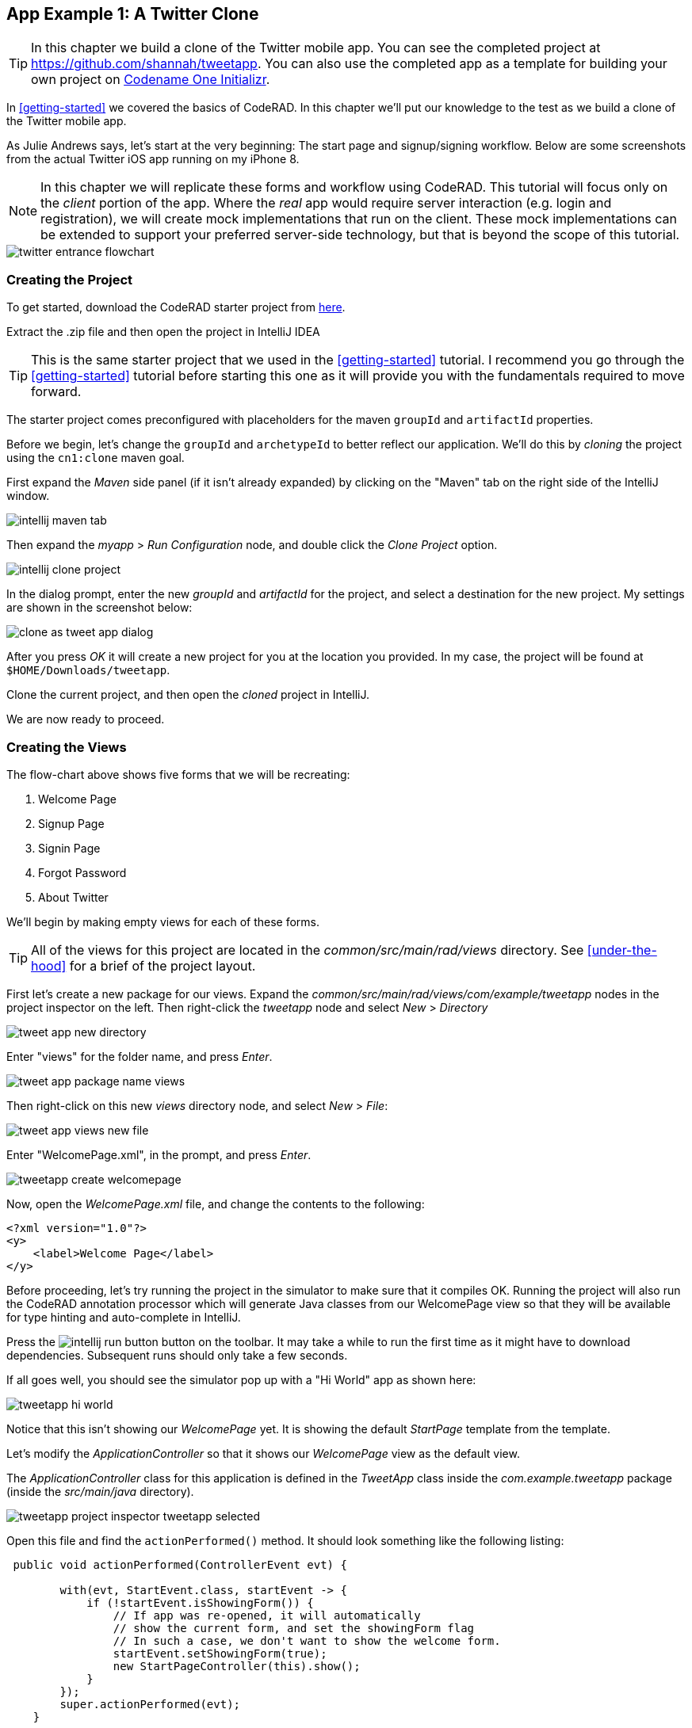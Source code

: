 == App Example 1: A Twitter Clone

TIP: In this chapter we build a clone of the Twitter mobile app.  You can see the completed project at https://github.com/shannah/tweetapp.  You can also use the completed app as a template for building your own project on https://start.codenameone.com/index.php?-table=app_templates&-action=browse&app_template_id=%3D6[Codename One Initializr].

In <<getting-started>> we covered the basics of CodeRAD.  In this chapter we'll put our knowledge to the test as we build a clone of the Twitter mobile app.

As Julie Andrews says, let's start at the very beginning: The start page and signup/signing workflow.  Below are some screenshots from the actual Twitter iOS app running on my iPhone 8.

NOTE: In this chapter we will replicate these forms and workflow using CodeRAD.  This tutorial will focus only on the _client_ portion of the app.  Where the _real_ app would require server interaction (e.g. login and registration), we will create mock implementations that run on the client.  These mock implementations can be extended to support your preferred server-side technology, but that is beyond the scope of this tutorial.

image::images/twitter-entrance-flowchart.png[]

=== Creating the Project

To get started, download the CodeRAD starter project from https://github.com/shannah/coderad2-starter-template/archive/refs/heads/master.zip[here].

Extract the .zip file and then open the project in IntelliJ IDEA

TIP: This is the same starter project that we used in the <<getting-started>> tutorial. I recommend you go through the <<getting-started>> tutorial before starting this one as it will provide you with the fundamentals required to move forward.

The starter project comes preconfigured with placeholders for the maven `groupId` and `artifactId` properties.

Before we begin, let's change the `groupId` and `archetypeId` to better reflect our application.  We'll do this by _cloning_ the project using the `cn1:clone` maven goal.

First expand the _Maven_ side panel (if it isn't already expanded) by clicking on the "Maven" tab on the right side of the IntelliJ window.

image::images/intellij-maven-tab.png[]

Then expand the _myapp_ > _Run Configuration_ node, and double click the _Clone Project_ option.

image::images/intellij-clone-project.png[]

In the dialog prompt, enter the new _groupId_ and _artifactId_ for the project, and select a destination for the new project.  My settings are shown in the screenshot below:

image::images/clone-as-tweet-app-dialog.png[]

After you press _OK_ it will create a new project for you at the location you provided.  In my case, the project will be found at `$HOME/Downloads/tweetapp`.

Clone the current project, and then open the _cloned_ project in IntelliJ.

We are now ready to proceed.





=== Creating the Views

The flow-chart above shows five forms that we will be recreating:

. Welcome Page
. Signup Page
. Signin Page
. Forgot Password
. About Twitter

We'll begin by making empty views for each of these forms.

TIP: All of the views for this project are located in the _common/src/main/rad/views_ directory.  See <<under-the-hood>> for a brief of the project layout.

First let's create a new package for our views.  Expand the _common/src/main/rad/views/com/example/tweetapp_ nodes in the project inspector on the left.  Then right-click the _tweetapp_ node and select _New_ > _Directory_

image::images/tweet-app-new-directory.png[]

Enter "views" for the folder name, and press _Enter_.

image::images/tweet-app-package-name-views.png[]

Then right-click on this new _views_ directory node, and select _New_ > _File_:

image::images/tweet-app-views-new-file.png[]

Enter "WelcomePage.xml", in the prompt, and press _Enter_.

image::images/tweetapp-create-welcomepage.png[]

Now, open the _WelcomePage.xml_ file, and change the contents to the following:

[source,xml]
----
<?xml version="1.0"?>
<y>
    <label>Welcome Page</label>
</y>
----

Before proceeding, let's try running the project in the simulator to make sure that it compiles OK.  Running the project will also run the CodeRAD annotation processor which will generate Java classes from our WelcomePage view so that they will be available for type hinting and auto-complete in IntelliJ.

Press the image:images/intellij-run-button.png[] button on the toolbar.  It may take a while to run the first time as it might have to download dependencies.   Subsequent runs should only take a few seconds.

If all goes well, you should see the simulator pop up with a "Hi World" app as shown here:

image::images/tweetapp-hi-world.png[]

Notice that this isn't showing our _WelcomePage_ yet.  It is showing the default _StartPage_ template from the template.

Let's modify the _ApplicationController_ so that it shows our _WelcomePage_ view as the default view.

The _ApplicationController_ class for this application is defined in the _TweetApp_ class inside the _com.example.tweetapp_ package (inside the _src/main/java_ directory).

image::images/tweetapp-project-inspector-tweetapp-selected.png[]

Open this file and find the `actionPerformed()` method.  It should look something like the following listing:

[source,java]
----
 public void actionPerformed(ControllerEvent evt) {

        with(evt, StartEvent.class, startEvent -> {
            if (!startEvent.isShowingForm()) {
                // If app was re-opened, it will automatically
                // show the current form, and set the showingForm flag
                // In such a case, we don't want to show the welcome form.
                startEvent.setShowingForm(true);
                new StartPageController(this).show();
            }
        });
        super.actionPerformed(evt);
    }
----

TIP: The `actionPerformed()` method is triggered for every event that propagages up to the _ApplicationController_.  You can monitor and handle many application events from inside this method.

Let's change the `new StartPageController(this).show()` call to

[source,java]
----
new WelcomePageController(this).show();
----

NOTE: The `WelcomePageController` class is a `FormController` subclass that is generated from the `WelcomePage.xml` view by the CodeRAD annotation processor.  If you haven't built the project since creating the `WelcomePage.xml` file, then IntelliJ might complain that it can't find the class.  Don't worry, about these warnings as they should "fix" themselves when you run or build the project.

Now, if you restart the simulator, it should show our _WelcomePage_ view.

image::images/tweetapp-welcome-page-form-blank.png[]

=== Hot Reload

The Codename One simulator has a _Hot Reload_ feature that can dramatically improve your development experience by reducing the turnaround time for testing changes to your source code.  See <<hot-reload>> for more information about this feature.

For most of this tutorial, I will be using the _Reload Current Form_ setting of Hot reload so that the simulator will automatically reload the current form after I make changes to the source.

image::images/hot-reload-reload-current-form.png[]


=== The Welcome Page

Our welcome page is currently just a placeholder that says "Welcome".  Let's change it to resemble the Twitter welcome page as shown below:

image::images/twitter-welcome-page.png[]

In order to replicate this content and structure, add the following to the _WelcomePage.xml_ file:

[source,xml]
----
<?xml version="1.0"?>
<borderAbsolute
        xsi:noNamespaceSchemaLocation="WelcomePage.xsd" xmlns:xsi="http://www.w3.org/2001/XMLSchema-instance">
    <y layout-constraint="center">
        <spanLabel>See what's happening in the world right now.</spanLabel>
        <button>Create account</button>
    </y>

    <flow layout-constraint="south">
        <label>Haven an account already?</label>
        <button>Log in</button>
    </flow>
</borderAbsolute>
----

Nothing fancy here.  I'm just trying to _roughly_ replicate how the form is laid out using Codename One's layout managers.   Now reload the simulator (if you have _Hot Reload_ enabled, then the simulator will reload automatically), and you'll see something that looks like:

image::images/tweet-app-welcome-page-no-style.png[]

Now that the structure is there, let's work on the style.

Let's start with the _Create Account_ button.  According a web search, the _Twitter Blue_ color is `#1DA1F2`, so let's make the button background this _Twitter Blue_ and the foreground color white.  We'll do this by creating a UIID named `TwitterButton` in our stylesheet.

==== The _Create Account_ Button

Open the stylesheet (located at _src/main/css/theme.css_) and add the following:

[source,css]
----
TwitterButton {
    cn1-derive: Button;
    background-color: #55acee;
    color: white;
    border: cn1-pill-border;
}
----

And add `uiid="TwitterButton"` to the _Create Account_ button:

[source,xml]
----
<button uiid="TwitterButton">Create account</button>
----

You should see the simulator update within a couple seconds to show you the result of this change:

image::images/twitter-create-account-button-2.png[]

This is getting closer, but the button needs a bit more padding.

Just eye-balling it, I'd say the button has about an equal amount of padding as the text size.  So we'll try padding of `1rem`.

After some trial and error, I found that the it looks best with a padding of 0.7rem.

TIP: The `rem` unit corresponds to the height of the default system font.  You can also use other units such as `mm` (millimetres)`, `pt` (points = 1/72nd of an inch), `px` = pixels, `vh` = percent of the display height, `vw` = percent of the display width, `vmin` = percent of the minimum of the display height and width, or `vmax` = the percent of the maxium of the display height and width.

So our CSS becomes:

[source,css]
----
TwitterButton {
    cn1-derive: Button;
    background-color: #1DA1F2;
    color: white;
    border: cn1-pill-border;
    padding: 0.7rem;
    font-size: 1rem;
    font-family: 'native:MainBold';
    margin:0;
}
----

NOTE: I also explicitly set the _font-size_ and _font-family_ here.  The `native:MainBold` maps to the main bold font of the platform.  On Android this will be the _Roboto_ font, and on iOS it will be the _San Francisco_ font.

And the result looks like the following:

image::images/tweetapp-create-account-button-3.png[]

==== The Form Padding

We also need to add some padding to the form to match the design.  Again, I'm eye-balling it, but it looks like their form has about 10% of the display width.

Create a new UIID in the stylesheet and call it WelcomePage as follows:

[source,css]
----
WelcomePage {
    padding:10vw;
}
----

You should see the result instantly in the simulator:

image::images/tweetapp-create-account-button-4.png[]

It's getting closer.  The font isn't exactly right (I'm just using the defualt font right now), but that's OK.  We can circle back and refine the fonts later.

==== The Heading Text

The next obvious thing is the _See what's happening..._ text.  This needs to be larger and black.

I'll create a style named _TwitterHeading1_ for this style.  Set this style as the `textUIID` attribute on the `<spanLabel>` tag:

[source,xml]
----
<spanLabel textUIID="TwitterHeading1">See what's happening in the world right now.</spanLabel>
----

NOTE: We set the `textUIID` attribute instead of the usual `uiid` attribute because the _SpanLabel_ component is a compound component that contains an inner component for rendering the text.  The `uiid` attribute, in this case, only pertains to the outer `SpanLabel` container - so things like borders, backgrounds, and padding, will work as expected there - but the _font_ needs to be applied to the inner component.

And add this style to the stylesheet:

[source,css]
----
TwitterHeading1 {
    font-size: 1.2rem;
    color: black;
    margin-bottom: 1rem;
}
----

These sizes and margins were arrived at by trial and error.

According to the simulator, we're getting closer to our destination:

image::images/tweetapp-create-account-button5.png[]

==== The Login Link

The footer text and login link are currently too big, and require some padding.  They also highlight a problem that we will face when app is displayed on a phone that has rounded corners and notches, like the iPhone X.

We'll add the `safeArea="true"` attribute on the view's container to ensure that it provides enough padding so that its contents don't get clipped by the corners and notches.

[source,xml]
----
<borderAbsolute safeArea="true" ...>
----


We'll also add some styles for the bottom labels and links, we'll call them, `TwitterSmallLabel` and `TwitterSmallLink` respectively.

[source,css]
----
TwitterSmallLabel {
    cn1-derive: Label;
    font-size: 0.5rem;
    padding:0;
    margin:0;
    color: #66757f;
    margin-right: 1mm;
}

TwitterSmallLink {
    cn1-derive: Button;
    font-size: 0.5rem;
    padding:0;
    margin:0;
    color: #1DA1F2;
}
----

These values were arrived at via trial-and-error, per usual.

NOTE: The `cn1-derive` directive means that this style inherits all of the styles from the given style. E.g. `TwitterSmallLabel` _extends_ the `Label` style, which is defined in the native theme for the platform.

==== Hiding the Title Area

The design doesn't include a typical title bar, but our view currently displays a small white area across the top of the form that from the title that we aren't using.  We can hide this title area by adding:

[source,xml]
----
<title hidden="true"/>
----

==== Background Color

Our background color is currently just using the default form background color which is grayish.  We need to change it to _white_.  We can do that by adding `background-color:white` to the `WelcomePage` style in the stylesheet:

[source,css]
----
WelcomePage {
    padding: 10vw;
    background-color: white;
}
----

image::images/tweetapp-welcome-form-almost-complete.png[]

==== The Title Bar Icon

While this view doesn't have a conventional title bar, it does display the _Twitter_ icon in the _title_ position at the top of the form.  Rather than copy the _real_ twitter icon I had our designer make up a custom icon for our tweet app:

image::images/tweet-app-icon-screenshot.png[]

At my request, he wrapped this icon in a TTF file so that it can be used as an icon font within my application.

TIP: My designer used https://icomoon.io/[IcoMoon] to convert his vector image into a truetype font.

TODO: Add a link to download the .ttf font

To use this font, I created a _fonts_ directory inside the _css_ directory, and copied the font (named _icomoon.ttf_) there, so that the font is located at _src/main/css/fonts/icomoon.ttf_.

image::images/tweetapp-css-fonts-folder.png[]

To use this font in the app, I need to add a `@font-face` directive for the font inside the stylesheet as follows:

[source,css]
----
@font-face {
  font-family: 'icomoon';
  src: url('fonts/icomoon.ttf');
}
----

I also need to create a style that uses this font:

[source,css]
----
TwitterIcon {
    font-family: icomoon;
    font-size: 1.4rem;
    color: #1DA1F2;
}
----

Now, I can finally add a label to my view that uses this icon font, as a means to display the icon.

[source,xml]
----
<center layout-constraint="north">
    <label iconUIID="TwitterIcon" fontIcon="(char)0xe902" ></label>
</center>
----

NOTE: In this version it was necessary to cast the `0xe902` to `char` to avoid a compiler error.  In future versions, this cast will no longer be required.

I use the `iconUIID` attribute to set the UIID of the label's icon so that it uses the our font icon.  The `fontIcon` attribute specifies the character code of the glyph in the font to display. In this case it is the unicode character 0xe902, which I was able to extract from the files provided by IcoMoon.

==== Final Result

.The final result of our WelcomePage
image::images/tweetapp-welcome-page-final-result.png[]

.WelcomePage.xml
[source,xml]
----
<?xml version="1.0"?>
<borderAbsolute
        uiid="WelcomePage"
        safeArea="true"
        xsi:noNamespaceSchemaLocation="WelcomePage.xsd" xmlns:xsi="http://www.w3.org/2001/XMLSchema-instance">

    <title hidden="true"/>
    <center layout-constraint="north">
        <label iconUIID="TwitterIcon" fontIcon="(char)0xe902" ></label>
    </center>

    <y layout-constraint="center">
        <spanLabel textUIID="TwitterHeading1">See what's happening in the world right now.</spanLabel>
        <button uiid="TwitterButton">Create account</button>

    </y>

    <flow layout-constraint="south">
        <label uiid="TwitterSmallLabel">Have an account already?</label>
        <button uiid="TwitterSmallLink">Log in</button>

    </flow>
</borderAbsolute>
----

.theme.css
[source,css]
----
#Constants {
    includeNativeBool: true;
}

@font-face {
  font-family: 'icomoon';
  src: url('fonts/icomoon.ttf');
}

TwitterButton {
    cn1-derive: Button;
    background-color: #1DA1F2;
    color: white;
    border: cn1-pill-border;
    padding: 0.7rem;
}

WelcomePage {
    padding:10vw;
    background-color:white;
}

TwitterHeading1 {
    font-size: 1.2rem;
    color: black;
    margin-bottom: 1rem;
}

TwitterSmallLabel {
    cn1-derive: Label;
    font-size: 0.5rem;
    padding:0;
    margin:0;
    color: #66757f;
    margin-right: 1mm;
}

TwitterSmallLink {
    cn1-derive: Button;
    font-size: 0.5rem;
    padding:0;
    margin:0;
    color: #1DA1F2;
}

TwitterIcon {
    font-family: icomoon;
    font-size: 1.4rem;
    color: #1DA1F2;
}
----

==== Adapting for Android

But wait, we're not done yet.  So far we've been testing with the _iPhone X_ skin exclusively.  Since we are building our app for multiple platforms, we need to test it on some other skins.  The Codename One simulator comes with skins for many popular phone and tablets on the market.  By default, you'll only see the _iPhoneX_ and desktop skins in the _Skins_ menu.  You can add additional skins via the _Skins_ > _More..._ menu item.

My favourite Android skin is the Samsung Galaxy S8.  If your _Skins_ menu doesn't include this skin yet, then you'll need to add it, as follows.

. Select _Skins_ > _More..._ from the menu bar.
+
image::images/skins-add-more-menuitem.png[]
+
It will take a few seconds to load the list of skins.
. When the _Skins_ dialog appears, enter "GalaxyS" into the search field at the top.  You should see a few matching results appear in the list, as shown below:
+
image::images/skins-galaxy-search.png[]
+
NOTE: _SamsungGalaxyS8_ is not included in the screenshot above because I have already installed it, but it should appear in your list.
. Check the box beside _SamsungGalaxyS8_, and press the _Download_ button.
+
It will take a few moments, but when it is done, you should see an option for _SamsungGalaxyS8_ in your skins menu.

To test out the app in Android, select the _SamsungGalaxyS8_ skin from the _Skins_ menu.

image::images/select-galaxys8-skin.png[]

It should resemble the screenshot below:

image::images/tweetapp-android-skin-1.png[]

This looks a little different than it did on the iPhoneX skin. All of the text is a little bit too small.

This is because different platforms have different default font sizes, and pixel density also varies across devices.  The best way I have found to _normalize_ these factors and obtain consistent results across platform is to define the `defaultFontSize` theme constant to an appropriate value, and use `rem` units for font sizes whenever possible.

In the `#Constants` section of the _theme.css_ file, add:

[source,css]
----
#Constants {
  ...
  defaultFontSizeInt: 18;
}
----

We are also going to change some of the font sizes so that they look better on the _S8_ skin.

Change the `font-size` properties in a few styles as follows:

[source,css]
----
TwitterButton {
  ...
  font-size: 1rem;
}

TwitterHeading1 {
  ...
  font-size: 1.5rem;
}

TwitterSmallLabel {
  ...
  font-size: 0.7rem;
}

TwitterSmallLink {
  ...
  font-size: 0.7rem;
}
----

After making these changes, the simulator should look something like:

image::images/tweet-app-s8-skin-2.png[]

And if we now toggle back to the iPhone X, it will look like:

image::images/tweetapp-iphonex-skin-final.png[]

These now look a little better.

We may continue to tweak the styles as we go on, but for now, I'd say we can move onto the registration page.

=== The Signup Page

When you click on _Create account_ in the _Twitter_ app, it brings you to the _Signup Page_ which looks like:

image::images/twitter-signup-page.png[]

Create a new file named "SignupPage.xml" in the same directory as the _WelcomePage.xml_ file.

Then add the following contents:

[source,xml]
----
<?xml version="1.0"?>
<border safeArea="true"
        xsi:noNamespaceSchemaLocation="SignupPage.xsd" xmlns:xsi="http://www.w3.org/2001/XMLSchema-instance">
    <title>
        <label iconUIID="TwitterIcon" fontIcon="(char)0xe902" ></label>
    </title>
    <y layout-constraint="center">
        <label>Create your account</label>
        <textField hint="Name"/>
        <textField hint="Phone number or email address"/>
        <textField hint="Date of birth"/>
    </y>
    <right layout-constraint="south">
        <button>Next</button>
    </right>
</border>

----

NOTE: I used `<textField>` tags for all three fields of this form, even though (as we'll discover later) the _birthdate_ field should be a date picker, and the _phone number or email address_ field has more involved than a single _TextField_ component can handle.  Later on we will be revisiting these tag choices, but for now I just want to be able to express the semantic structure of the form using tags.  It will be easy to change them to different components later on if required.

This is just a basic set of components to replicate the contents of the form.  It doesn't include any special styling yet.  There are a couple of things worth noting here:

In the _WelcomePage_ we hid the title bar using `<title hidden="true"/>`.  Since this form has a _back_ button, however, I'd like to use the default title bar so that we can get the _back_ functionality for free.

The `<title>` is a special tag that test the title of the form.  If you provide string contents, then those will be used as the title.  If you provide a child component, as we've done here, it will use that component in the title position.  In this case we want our icon to be placed in the title position.

The `<right>` tag is an alias for a container with `FlowLayout` and aligned to the right.

==== Linking from the Welcome Page

Before we can try out our new _Signup_ page, we need to add a link to it from the _Welcome_ page.  We'll do this by adding a `rad-href` attribute to the _Create account_ button on the _Welcome_ page:

[source,xml]
----
<button uiid="TwitterButton" rad-href="#SignupPage">Create account</button>
----

Now, when you click on the _Create account_ button, it will navigate to our new _Signup_ page, which is shown below:

image::images/tweetapp-signup-page-1.png[]

This is a starting point.

==== Hot Reload: Reload Current Form

Before we begin the process of styling the _Signup_ form, let's change the _Hot Reload_ settings of the simulator to _Reload Current Form_.  This will cause the app to automatically reload the current form when we make changes triggering the hot reload.

image::images/hot-reload-reload-current-form.png[]

NOTE: When the _Reload Current Form_ option is enabled we lose the navigation context on reload, so things like the _Back_ button won't appear.

This mode is helpful while we are actively developing a view.

==== Adding Styles

I won't go through the _styling_ process in as much detail as I did for the _Welcome_ page.  I'll just show you the styles I arrived at by trial and error, and comment on some of the new or non-obvious things.  Add the following styles to your stylesheet:

[source,css]
----

/** Signup Page Styles */

SignupPage {
    background-color:white;
    margin:0;
}

SignupPageContent {
    padding: 8vw;
}

SignupPageTitle {
    cn1-derive: Label;
    font-size: 1.2rem;
    font-family: "native:MainBold";
    text-align:center;
    margin-bottom: 1.7rem;
    color: black;
}

TwitterNextButton {
    cn1-derive: Button;
    background-color: #1DA1F2;
    color: white;
    border: cn1-pill-border;
    padding: 0.5rem 0.75rem;

    font-size: 0.7rem;

}

TwitterTextField, TwitterTextFieldHint {
    padding-top: 0.7rem;
    padding-bottom: 0.7rem;
    font-size: 0.8rem;
    font-family: "native:MainLight";
}

TwitterTextField {
    cn1-derive: TextField;
    border: none;
    border-bottom: 0.8pt solid #ccc;

    margin-top: 1rem;
    margin-bottom: 0.5rem;


}

TwitterTextFieldHint {
    color: #66757f;

}
----

And set the UIIDs for the corresponding elements in the _SignupPage_ view:

[source,xml]
----
<?xml version="1.0"?>
<border uiid="SignupPage"
        safeArea="true"
        xsi:noNamespaceSchemaLocation="SignupPage.xsd" xmlns:xsi="http://www.w3.org/2001/XMLSchema-instance">
    <title>
        <label iconUIID="TwitterIcon" fontIcon="(char)0xe902" ></label>
    </title>
    <y layout-constraint="center" uiid="SignupPageContent">
        <label uiid="SignupPageTitle">Create your account</label>
        <textField hint="Name" uiid="TwitterTextField" hintLabel.uiid="TwitterTextFieldHint"/>
        <textField hint="Phone number or email address" uiid="TwitterTextField" hintLabel.uiid="TwitterTextFieldHint"/>
        <textField hint="Date of birth" uiid="TwitterTextField" hintLabel.uiid="TwitterTextFieldHint"/>
    </y>
    <right layout-constraint="south">
        <button uiid="TwitterNextButton">Next</button>
    </right>


</border>

----

The things to notice on this snippet are the `uiid` attributes that were added to some of the XML tags.  Notice also that I added `hintLabel.uiid` attributes to the `<textField>` tags.  These are to set the UIID of the _hint_ text and correspond with the _Java_ expression `textField.getHintLabel().setUIID(...)`.  This demonstrates the syntax that you can use to set _sub_-properties via attributes.

TIP: There is no limit to the number of levels of chaining  that you can do with setting sub-properties.  E.g. `a.b.c.d.e="foo"` would be the same as calling, `theComponent.getA().getB().getC().getD().setE(foo)` in Java, except that the code that CodeRAD generates is null-safe.  _However_, not all chaining sequences are included in the XML schemas, so IntelliJ highlight some of your chained attributes in red, claiming that they are invalid.  While this may be annoying (seeing the error message), the view should build just fine.

The result on the Samsung Galaxy S8:

image::images/tweetapp-signup-form-s8-2.png[]

And on iPhone X:

image::images/tweetapp-signup-form-iphonex-2.png[]

==== The Title Bar

We didn't explicitly create the title bar with an XML tag.  Its creation is handled by the `FormController` when the view is displayed.  Therefore we couldn't set a `uiid` attribute to set its style.  This is why it looks a little off color on the iPhoneX, and it has a shadowed bottom border on the S8.

In cases like this, when I need to style a component that I didn't create myself, I generally use the _Component Inspector_ in the simulator to find out the UIID of the "offending" component.  Let's do that now, by selecting _Tools_ > _Component Inspector_:

image::images/tweetapp-component-inspector-menu.png[]

The screenshot below shows the component tree expanded to the _TitleBar_ component.  The component that I select in the component tree is shaded _red_ in the simulator, which helps me to know that I have found the correct component.

image::images/tweetapp-component-inspector-titlearea.png[]

According to the inspector, the UIID of that component is "TitleArea", so let's try to override that style in the stylesheet.

Global overrides like this I usually place near the beginning of the stylesheet.

[source,css]
----
TitleArea {
    border:none;
    background-color:white;
    margin:0;
}
----

And the result on the S8:

image::images/tweetapp-signup-page-s8-4.png[]

==== The Signup Page Controller

Our next step is to make make the signup page actually do something other than look pretty.  In the spirit of MVC we will handle logic for this form in a _controller_.

Create a _com.example.tweetapp.controllers_ package inside the _src/main/java_ directory if you haven't already, and create a new Java class in this package named "SignupPageViewController" with the following contents:

[source,java]
----
package com.example.tweetapp.controllers;

import com.codename1.rad.controllers.Controller;
import com.codename1.rad.controllers.ViewController;

public class SignupPageViewController extends ViewController {
    /**
     * Creates a new ViewController with the given parent controller.
     *
     * @param parent
     */
    public SignupPageViewController(Controller parent) {
        super(parent);
    }
}

----

Then, back in the _SignupPage.xml_ view, add a `view-controller` attribute to the root XML tag that referrs to the _SignupPageViewController_ class:

[source,xml]
----
<border view-controller="com.example.tweetapp.controllers.SignupPageViewController" ... >
...
----

==== The "Next" Action

Now that we have our view controller in place, let's convert the _Next_ button into a _Next_ action - the distinction being that an action is _bound_ to the controller.

First we need to add an action category for the _Next_ action.  We do this via the `<define-category>` tag:

[source,xml]
----
<define-category name="NEXT"/>
----

TIP: If the `<define-category>` tag is new to you, you should check out <<adding-actions>> in the _Getting Started_ section for a brief introduction to actions and categories.

And we'll bind our _Next_ button to this _NEXT_ category using the `<bind-action>` tag, which we'll add as a child of the `<button>` tag:

[source,xml]
----
<button uiid="TwitterNextButton" text="Next">
    <bind-action category="NEXT"/>
</button>
----

Notice we moved the "Next" text from the tag content into the `text` attribute.  This is just cleaner to look at now that we have some child tags.

NOTE: When `<bind-action>` is added to a `<button>`, properties defined in the action will override the corresponding button properties.  E.g. If the action included a `label` property, then that would override the `text` attribute of the `button`.

Now to define the _Next_ action in the controller.

Implement the `initControllerActions()` method in the view controller as follows:

[source,java]
----
@Override
protected void initControllerActions() {
    super.initControllerActions();

    ActionNode.builder()
            .addToController(this, SignupPage.NEXT, evt->{
                evt.consume();
                Dialog.show("Click recieved", "You clicked Next", "OK", null);
            });
}
----

The `ActionNode.builder()` method creates an `ActionNode.Builder` object, which has many utility methods for constructing actions and registering them with controllers.

The `addToController()` method takes three parameters:

. The controller to add the action to.  In this case we pass `this` since we want to add it to this view controller.
. The Action Category.  In this case we are passing `SignupPage.NEXT` which was generated by our `<define-category name="NEXT"/>` tag.
. An `ActionListener` that is called when the action is triggered.  In this case we just display a dialog that says "You Clicked Me".

If you reload the app in simulator and press the "Next" button, it should display a dialog as shown here:

.Dialog shown when clicking the _Next_ button on Android.  Notice that this dialog uses the native Android styles.  On iOS the dialog would look slightly different - matching the iOS native theme.
image::images/tweetapp-next-you-clicked-me-android.png[]

==== The View Model

Now, when the user clicks _Next_ it triggers the corresponding event handler in our controller, but we haven't provided a "clean" way, yet, to pass the user's input to our controller action.  This is where the _view model_ comes into play.

The _View Model_ is the entity object that stores all of the model data for a view.  If you do not explicity specify a view model for your view (via the `rad-model` attribute), then an Entity class is automatically generated by the CodeRAD annotation processor, named `{ViewName}Model`.  E.g. For our `SignupPage` view, the generated entity class would be named `SignupPageModel`, and it would be in the same package as the `SignupPage` view.

You can define properties for the view model using the `<define-tag>` tag, as described in <<implicit-view-models>>.

In our case, we are going to add properties for each field on the form.

Add the following to the _SignupPage.xml` view anywhere inside the root tag. I generally place my `define-tag` tags near the top.

[source,xml]
----
<define-tag name="name" value="Person.name"/>
<define-tag name="phone" value="Person.telephone"/>
<define-tag name="email" value="Person.email"/>
<define-tag name="birthDate" value="Person.birthDate" type="java.util.Date"/>
----

A few things to note here:

. I have provided a `value` attribute for each of these tags because these properties seem to match up directly with well-known property types.  CodeRAD includes a set of default schemas in the _com.codename1.rad.schemas_ directory which are adapted from the schemas listed at https://schema.org/.  In particular the https://schema.org/Person[Person schema] seems relevant here. By mapping our properties to these existing properties, it will make it easier for other views to use our view model without having to explicitly depend on the view model entity itself. See <<entities-properties-schemas-tags>> for some more information about this.
. For the `birthDate` tag we have added a type of `java.util.Date`.  If no type is required, the property is assumed to be a string.  Since the _birthDate_ is a date, we want the model to treat this property as a date.
. I have split up the "Phone or Email Address" field into two properties: _phone_ and _email_.  This is just cleaner.  Also, as we'll see, the _Phone or Email_ field of the Twitter app isn't really a _single_ text field at all.  It is more like a button that toggles between two different possible text fields: phone and email.

==== Binding UI Elements to the View Model

Now that we have a view model in place, we can bind our UI elements to the model.  This will involve changing the `<textField>` tags that we are currently using to their "bindable" counterparts.  We will also take this opportunity to split up the "Phone or Email" field up into two fields.

CodeRAD includes a set of bindable wrappers for most of the core Codename One components in the _com.codename1.rad.propertyviews_ package.  To convert a basic Codename One component to its bindable counterpart, you can generally prefix "rad" to the tag name.  E.g. Instead of `<textField>`, you can use `<radTextField>`.

A slight wrinkle is that the `<rad*>` components are actually `Container` classes that _wrap_ the basic component, so if you want to set properties on the basic component such as "hint" or "uiid", you need to set them with the "component." prefix.

For example, let's convert the _name_ text field into its RAD counter part.  Before we had:

[source,xml]
----
<textField
  hint="Name"
  uiid="TwitterTextField"
  hintLabel.uiid="TwitterTextFieldHint"
/>
----

We change this to:

[source,xml]
----
<radTextField
  tag="name"
  component.hint="Name"
  component.uiid="TwitterTextField"
  component.hintLabel.uiid="TwitterTextFieldHint"
/>
----

Notes on this:

. The `tag="name"` binds this component to the "name" property of the view model that we defined above using `<define-tag../>`.
. We prefixed each of the attributes that target the _TextField_ itself with "component."  This is beause the TextField itself is actually wrapped by the `radTextField` (which is an instance of `TextFieldPropertyView`), and the rad text field class has a `getComponent()` method that retrieves the actual text field.  So, for example, setting `component.hint="Name"` is like calling `radTextField.getComponent().setHint("Name")`.

===== Splitting the _Phone or Email_ Field

In our initial design we used a single text field for _Phone or Email_ to match what the Twitter form looked like.  If we dig a little deeper into the behaviour of this field, however, it looks like there is more than meets the eye.

If you tap on the _Phone or Email_ field in the actual _Twitter_ app, you'll notice that the field hint changes to just "Phone", and it provides you with a button to "Use email instead".

image::images/tweet-app-twitter-phone-field.png[]

If you click on the _Use email instead_ button, it will toggle the field to an "Email" field, and the keyboard layout will change to one that is appropriate for entering email addresses.

There a few different ways that we could replicate this behaviour.  In the approach that I chose, I split the field into a button and two text fields.

The button with label "Phone number or email address" is styled like a text field, and is displayed initially.  The two text fields (for phone and email respectively) are hidden initially.  When the user presses the button, it triggers a change that hides the button and shows the _Phone_ field, and the _Use email instead_ button.  If the user presses the _Use email instead_ button, it hides the _Phone_ field and displays the _Email_ field.

The following is what I ended up with for these three components:

[source,xml]
----

<!-- Define some additional properties on the view model to help
    track state. -->

<!-- useEmail tracks if the user has opted to use their email address
    instead of phone. -->
<define-tag name="useEmail" type="boolean"/>

<!-- editingPhoneOrEmail is to be set when the user presses the
    "Phone or Email" button initially. -->
<define-tag name="editingPhoneOrEmail" type="boolean"/>

<!-- phoneFieldFocused tracks whether the phone field currently has focus -->
<define-tag name="phoneFieldFocused" type="boolean"/>

<!-- emailFieldFocused tracks whether the email field currently has focus -->
<define-tag name="emailFieldFocused" type="boolean"/>

<button uiid="PhoneOrEmailButton"
    text="Phone number or email address"
    bind-hidden="${editingPhoneOrEmail}.bool"
>
    <script>

        it.addActionListener(evt -> {
            evt.consume();
            it.getComponentForm().setFormBottomPaddingEditingMode(true);
            ${editingPhoneOrEmail}.setBoolean(true);
            if (${useEmail}.bool) {
                emailTextField.getComponent().startEditingAsync();
            } else {
                phoneTextField.getComponent().startEditingAsync();
            }
        });
    </script>
</button>

<radTextField
        rad-var="phoneTextField"
        tag="phone"
        bind-component.focus="phoneFieldFocused"
        bind-hidden="${useEmail}.bool || !${editingPhoneOrEmail}.bool"
        component.hint="Phone number"
        component.uiid="TwitterTextField"
        component.hintLabel.uiid="TwitterTextFieldHint"
        component.constraint="TextArea.PHONENUMBER"
/>

<radTextField
        rad-var="emailTextField"
        bind-hidden="!${useEmail}.bool || !${editingPhoneOrEmail}.bool"
        tag="email"
        component.hint="Email address"
        component.uiid="TwitterTextField"
        component.hintLabel.uiid="TwitterTextFieldHint"
        component.constraint="TextArea.EMAILADDR"
        bind-component.focus="emailFieldFocused"
>

</radTextField>
----

There's a fair bit here to unpack, so bear with me.  Let's start with the new `<define-tag>` tags.  In order to replicate the funcionality of the twitter form, I need to create some different states for the form to be in.  The easiest way to do that is to add some properties to the model to keep track of this state.  Then we can bind the UI components to these model properties to have them appear and disappear according to the state of the model.  We'll see how these properties are used in a a moment, but first let's look at the UI components, starting with the button.

The `uiid="PhoneOrEmailButton"` on the `<button>` tag is a style that makes the button look like a text field.  We define this style in our stylesheet as follows:

[source,css]
----
PhoneOrEmailButton {
    cn1-derive: TwitterTextField;
    color: gray;
}
----

The `cn1-derive` directive ensures that it inherits all of the styles from the `TwitterTextField` style.  And we set the text color to gray.

The `bind-hidden="${editingPhoneOrEmail}.bool"` attribute binds the _hidden_ property of the button to the _editingPhoneOrEmail_ property of the view model.

NOTE: The `${editingPhoneOrEmail}.bool` string is a RAD View macro for accessing a model property.  This is roughly equivalent to the Java expression `getEntity().getBoolean(entityPhoneOrEmail)`.

Since the _editingPhoneOrEmail_ property starts out as false, which means that the _hidden_ property of the button will initially be `false` (i.e. it will be initially visible).

We _set_ the _editingPhoneOrEmail_ property in the action listener for the button which we defined inside a `<script>` tag.

NOTE: Later on we may clean things up by moving this logic into the controller, but for now, and for simplicity, we place this code inside the view directly.

Let's take a closer look at this script tag, as there are few things worth comment here:

[source,xml]
----
<script>
    // setFormBottonPaddingEditingMode affects mobile device
    // keyboard behaviour.

    it.addActionListener(evt -> {
        evt.consume();
        it.getComponentForm().setFormBottomPaddingEditingMode(true);
        ${editingPhoneOrEmail}.setBoolean(true);
        if (${useEmail}.bool) {
            emailTextField.getComponent().startEditingAsync();
        } else {
            phoneTextField.getComponent().startEditingAsync();
        }
    });
</script>
----

This Java code is executed inside the context of the view, and it provides an execution context with a few default variables available.  The `it` variable is a reference to the component that "contains" the script tag.  In this case it is the `<button>` tag (which is a _Button_ object).



`it.addActionListener(evt->{...})`  adds a listener to be called when the button is clicked.

`it.getComponentForm().setFormBottomPaddingEditingMode(true);` affects the behaviour on devices with a virtual keyboard (e.g. Android and iOS).  The default behaviour is for the keyboard to cover up part of the form, but in this form, we want the "Use email instead" button to still be visible when the keyboard is showing.  When `setFormBottomPaddingEditingMode(true)` is called on the form, it will cause the form to shrink when the keyboard appears so that the bottom buttons will still be visible.

We call this inside the `<script>` tag because we don't have direct access to the `Form` object from our View.

`${editingPhoneOrEmail}.setBoolean(true)` sets the _editingPhoneOrEmail_ property of the view model, which will trigger some state updates in the view. This will result in the the button being hidden because of its `bind-hidden` attribute.  This also results in the _phone_ field being displayed because of its `bind-hidden` attribute:

[source,xml]
----
<radTextField
        ...
        bind-hidden="${useEmail}.bool || !${editingPhoneOrEmail}.bool"
        ...
/>
----

The final part of the _actionListener_ is the call to `emailTextField.getComponent().startEditingAsync()` on either the _phone_ or _email_ field, depending on whether the view model's _useEmail_ property is `true`.  This will focus the field and open the virtual keyboard.

TIP: You might be wondering where the _emailTextField_ variable comes from, and what it refers to.  Notice that the _email_ field includes an attribute `rad-var="emailTextField"`.  This creates a variable reference to this `radTextField` tag's component object, which is a `TextFieldPropertyView` object.  You can add a `rad-var` attribute to any tag to make it accessible inside `<script>` tags and other java expressions inside the view.

**Moving onto the _phone_ field:**

[source,xml]
----
<radTextField
        rad-var="phoneTextField"
        tag="phone"
        bind-component.focus="phoneFieldFocused"
        bind-hidden="${useEmail}.bool || !${editingPhoneOrEmail}.bool"
        component.hint="Phone number"
        component.uiid="TwitterTextField"
        component.hintLabel.uiid="TwitterTextFieldHint"
        component.constraint="TextArea.PHONENUMBER"
/>
----

The first thing to notice here is that we are using the `radTextField` tag instead of `textField`.  This allows the field's text to be bound to the view model's _phone_ property.  This binding is expressed by the `tag="phone"` attribute.

Since `radTextField` is actually a _Container_ that wraps a _TextField_, and the _TextField_ component is available via the _getComponent()_ method, we prefix attributes that should be applied on the _TextField_ component with `component`.  E.g.

----
....
component.hint="Phone number"
component.uiid="TwitterTextField"
component.hintLabel.uiid="TwitterTextFieldHint"
component.constraint="TextArea.PHONENUMBER"
....
----

`bind-component.focus="phoneFieldFocused"` binds the "focus" state of the text field with the _phoneFiledFocused_ view model property.  We do this so that the _Use email instead_ button can bind its _hidden_ property to this variable and only be shown when the phone field is focused.

IMPORTANT: We used the literal _phoneFieldFocused_ tag name as the attribute value here instead of using the view macro expression `${phoneFieldFocused}` like we used in other _bind_ attributes.  This is because providing the _literal_ tag name to a bind expression allows the binding to be _two-way_.  When using the `${...}` macro syntax, the value is treated like Java expression which can be evaluated, but cannot be "modified" - i.e. would only result in a one-way binding.

The _email_ field properties are very similar to the _phone_ field, so I won't discuss them here.

===== Toggling Beween Phone and Email

Finally, we need to add the buttons to toggle bewteen the _email_ and the _phone_ fields.

The following is a snippet from the view that defines these buttons, which I added into the _south_ part of the view:

[source,xml]
----
<x layout-constraint="west">
    <button text="Use Email Address"
            bind-hidden="!${phoneFieldFocused}.bool"
            uiid="TextFieldToggleButton"
    >
        <script>
            it.addActionListener(evt->{
               ${useEmail}.setBoolean(true);
                emailTextField.getComponent().startEditingAsync();
            });
        </script>
    </button>


    <button text="Use Phone"
            bind-hidden="!${emailFieldFocused}.bool"
            uiid="TextFieldToggleButton"
    >
        <script>
            it.addActionListener(evt->{
                ${useEmail}.setBoolean(false);
                phoneTextField.getComponent().startEditingAsync();
            });
        </script>
    </button>
</x>
----

These buttons both include a `bind-hidden` attribute which bind the view model's corresponding _xxxFieldFocused_ properties.  The result is that both of these buttons are hidden by default, but will be shown when their corresponding text field is focused.  This matches the behaviour of the actual Twitter app.

Both of these buttons also include `<script>` tags to add action listeners which toggle the _useEmail_ model property on and off, which triggers the _hidden_ bindings of the _email_ and _phone_ `<radTextField>` tags to be re-evaluated.

===== The _Date of birth_ Field

For the _Date of Birth_ field we will use a `<radDatePicker>` tag, which creates a `PickerPropertyView` component, which wraps the `Picker` component, and adds some enhanced _binding_ support.

[source,xml]
----
<radDatePicker
        tag="birthDate"
        component.text="Date of birth"
        component.uiid="TwitterDatePicker"
/>
----

After the complexities faced with the _phone and email_ field, this one is tame.  The `tag="birthDate"` attribute binds the picker value to the view model's _birthDate_ proeprty.  We use `component.uiid="TwitterDatePicker"` which we defined as:

[source,css]
----
TwitterDatePicker {
    cn1-derive: TwitterTextField;
    color: gray;
}
----

Like the _Phone or Email_ button we created before, we style this picker to look like a text field.

==== The Result

Now that I've gone through all of the individual pieces of the _Signup Form_, let's take a look at the result.

First the source so far:

[source,xml]
----
<?xml version="1.0"?>
<border view-controller="com.example.tweetapp.controllers.SignupPageViewController"
        uiid="SignupPage"
        safeArea="true"
        xsi:noNamespaceSchemaLocation="SignupPage.xsd" xmlns:xsi="http://www.w3.org/2001/XMLSchema-instance">

    <define-category name="NEXT"/>
    <define-category name="USE_PHONE"/>
    <define-category name="USE_EMAIL"/>
    <define-category name="ENTER_PHONE_OR_EMAIL"/>

    <define-tag name="name" value="Person.name"/>
    <define-tag name="phone" value="Person.telephone"/>
    <define-tag name="email" value="Person.email"/>
    <define-tag name="birthDate" value="Person.birthDate" type="java.util.Date"/>

    <define-tag name="useEmail" type="boolean"/>
    <define-tag name="editingPhoneOrEmail" type="boolean"/>
    <define-tag name="phoneFieldFocused" type="boolean"/>
    <define-tag name="emailFieldFocused" type="boolean"/>

    <title>
        <label iconUIID="TwitterIcon" fontIcon="(char)0xe902" ></label>
    </title>
    <y layout-constraint="center" uiid="SignupPageContent" scrollableY="true">
        <label uiid="SignupPageTitle">Create your account</label>
        <radTextField
                tag="name"
                component.hint="Name"
                component.uiid="TwitterTextField"
                component.hintLabel.uiid="TwitterTextFieldHint"
        />


        <button uiid="PhoneOrEmailButton"
            text="Phone number or email address"
                bind-hidden="${editingPhoneOrEmail}.bool"

        >
            <script>



            it.addActionListener(evt -> {
                evt.consume();
                it.getComponentForm().setFormBottomPaddingEditingMode(true);
                ${editingPhoneOrEmail}.setBoolean(true);
                if (${useEmail}.bool) {
                    emailTextField.getComponent().startEditingAsync();
                } else {
                    phoneTextField.getComponent().startEditingAsync();
                }
            });
            </script>
        </button>

        <radTextField
                rad-var="phoneTextField"
                tag="phone"
                bind-component.focus="phoneFieldFocused"
                bind-hidden="${useEmail}.bool || !${editingPhoneOrEmail}.bool"
                component.hint="Phone number"
                component.uiid="TwitterTextField"
                component.hintLabel.uiid="TwitterTextFieldHint"
                component.constraint="TextArea.PHONENUMBER"
        />

        <radTextField
                rad-var="emailTextField"
                bind-hidden="!${useEmail}.bool || !${editingPhoneOrEmail}.bool"
                tag="email"
                component.hint="Email address"
                component.uiid="TwitterTextField"
                component.hintLabel.uiid="TwitterTextFieldHint"
                component.constraint="TextArea.EMAILADDR"
                bind-component.focus="emailFieldFocused"
        >

        </radTextField>


        <radDatePicker
                tag="birthDate"
                component.text="Date of birth"
                component.uiid="TwitterDatePicker"
        />
    </y>
    <border layout-constraint="south" uiid="SignupPageSouth">
        <x layout-constraint="west">
            <button text="Use Email Address"
                    bind-hidden="!${phoneFieldFocused}.bool"
                    uiid="TextFieldToggleButton"
            >
                <script>
                    it.addActionListener(evt->{
                       ${useEmail}.setBoolean(true);
                        emailTextField.startEditingAsync();
                    });
                </script>
            </button>


            <button text="Use Phone"
                    bind-hidden="!${emailFieldFocused}.bool"
                    uiid="TextFieldToggleButton"
            >
                <script>
                    it.addActionListener(evt->{
                        ${useEmail}.setBoolean(false);
                        phoneTextField.startEditingAsync();
                    });
                </script>
            </button>
        </x>
        <x layout-constraint="east">
            <button  uiid="TwitterNextButton" text="Next">
                <bind-action category="NEXT"/>
            </button>
        </x>

    </border>


</border>
----

And the CSS we added for the Signup page:

[source,css]
----
/** Signup Page Styles */

SignupPage {
    background-color:white;
    margin:0;
}

SignupPageContent {
    padding: 8vw;
}

SignupPageSouth {
    padding:2mm;
    padding-left: 8vw;
    padding-right: 8vw;
    margin:0;
    border-top: 1px solid gray;
}

SignupPageTitle {
    cn1-derive: Label;
    font-size: 1.2rem;
    font-family: "native:MainBold";
    text-align:center;
    margin-bottom: 1.7rem;
    color: black;
}

TwitterNextButton {
    cn1-derive: Button;
    background-color: #1DA1F2;
    color: white;
    border: cn1-pill-border;
    padding: 0.5rem 0.75rem;

    font-size: 0.7rem;
    margin-right: 0;

}

TwitterTextField, TwitterTextFieldHint {
    padding-top: 0.7rem;
    padding-bottom: 0.7rem;
    font-size: 0.8rem;
    font-family: "native:MainLight";
    color: gray;
}

TwitterTextField {
    cn1-derive: TextField;
    border: none;
    border-bottom: 0.8pt solid #ccc;
    color: #333333;
    margin-top: 1rem;
    margin-bottom: 0.5rem;
}

TwitterDatePicker {
    cn1-derive: TwitterTextField;
    color: gray;
}

PhoneOrEmailButton {
    cn1-derive: TwitterTextField;
    color: gray;
}

TwitterTextFieldHint {
    color: #66757f;

}

TextFieldToggleButton {
    cn1-derive: Button;
    color: #1DA1F2;
    border: none;
    padding: 0.5rem 0.75rem;
    font-size: 0.7rem;
    margin:0;
}

----

And some screenshots from the simulator:

image::images/tweetapp-signup-form-complete-simulator.png[]

I have also prepared a short screencast on one of my Android devices to show how it looks on an actual device:

video::RFteZABnI-g[youtube, width=440, height=800]

==== Handling Form Submission

Now that our form looks correct, we can return to the _Next_ action that we started a few sections back.  Open the _SignupFormViewController_ class that we created, and create a new method to handle the form submission:

[source,java]
----
private void handleSubmit(ActionNode.ActionNodeEvent evt) {

}
----

And change the `initControllerActions()` method to have the _Next_ action trigger our `handleSubmit()` method instead of the anonymous callback it currently triggers.

[source,java]
----
@Override
protected void initControllerActions() {
    super.initControllerActions();
    ActionNode.builder()
            .addToController(this, SignupPage.NEXT, this::handleSubmit);
}
----

===== Field Validation

The first thing we need to do, when handling the registration request, is validate the user's field input.  If validation fails, then an error message should be displayed near the relevant field.  A nice way to achieve this is to create view model properties corresponding to each input field of the signup form to store error messages.  Then we can add labels to the view that are bound to these error messages.

We define the view model properties in our view as follows:

[source,xml]
----
<!-- Properties for error messages -->
<define-tag name="nameErrorMessage"/>
<define-tag name="phoneOrEmailErrorMessage"/>
<define-tag name="birthDateErrorMessage"/>
----

For the error message labels we will use `<radLabel>` components so that they can be bound to the view model easily.  They will be placed just below their corresponding input field in the view.

Let's take a look at the _nameErrorMessage_ label first:

[source,xml]
----

<!-- Placed just after the "name" field -->

<radLabel tag="nameErrorMessage"
    bind-hidden="${nameErrorMessage}.isEmpty()"
          rad-transition="hidden 0.3s"
          component.uiid="FieldErrorMessage"
/>
----

The `tag` attribute binds this to the _nameErrorMessage_.  The `bind-hidden` attribute ensures that this label is hidden when the _nameErrorMessage_ property is empty.  The `rad-transition` attribute causes the label to transition in when it is displayed, rather than just abruptly appear.  Finally we assigned the UIID "FieldErrorMessage" to the label via the `component.uiid` attribute.

TIP: Recall that the `<radLabel>` tag is a `LabelPropertyView` instance, which is a container that wraps a `Label` instance.  The `Label` instance is accessible via the `getComponent()` method, hence the `component.` prefix to the UIID, because we want to style the actual `Label`, and not the property view container.

I have defined the _FieldErrorMessage_ style in the stylesheet as follows:

[source,css]
----
FieldErrorMessage {
    cn1-derive: Label;
    font-size: 0.7rem;
    color: white;
    background-color:red;
    padding: 1.5mm;
    margin-top: 0;
}
----

I have also removed the bottom margin from the _TwitterTextField_ style so that the error message will be rendered just underneath the corresponding field.

[source,css]
----
TwitterTextField {
   ...
  margin-bottom: 0.5mm;
}
----


With these in place, let's return to the `handleSubmit()` method, and implement some validation.

[source,java]
----
private void handleSubmit(ActionNode.ActionNodeEvent evt) {
    // Get reference to the view's model via the event.
    SignupPageModel viewModel = SignupPageModelWrapper.wrap(evt.getEntity());

    // Do some validation
    boolean failedValidation = false;
    if (viewModel.isUseEmail() && NonNull.empty(viewModel.getEmail())) {
        viewModel.setPhoneOrEmailErrorMessage("Email address cannot be empty");
        failedValidation = true;
    } else if (!viewModel.isUseEmail() && NonNull.empty(viewModel.getPhone())) {
        viewModel.setPhoneOrEmailErrorMessage("Phone cannot be empty");
        failedValidation = true;
    } else {
        viewModel.setPhoneOrEmailErrorMessage("");
    }

    if (NonNull.empty(viewModel.getName())) {
        viewModel.setNameErrorMessage("Name cannot be empty");
        failedValidation = true;
    } else {
        viewModel.setNameErrorMessage("");
    }

    if (NonNull.empty(viewModel.getBirthDate())) {
        viewModel.setBirthDateErrorMessage("Birthdate cannot be empty");
        failedValidation = true;
    } else {
        viewModel.setBirthDateErrorMessage("");
    }

    if (failedValidation) {
        return;
    }
}
----

The first thing we do here is obtain a reference to the view model with this line:

[source,java]
----
SignupPageModel viewModel = SignupPageModelWrapper.wrap(evt.getEntity());
----

This uses both the `SignupViewModel` entity interface, and the `SignupViewModelWrapper` class, which implements `SignupViewModel`.  Both of these are generated by the CodeRAD annotation processor.  Wrapper classes are generated for each RAD entity (i.e. view model) that you define.  This class enables you to wrap _any_ Entity so that it can be be interacted with via the `SignupViewModel` interface.

TIP: Using this wrapper is not strictly necessary, but it handy as it allows you to use, for example `entity.getName()` instead of `entity.getText(name)`, which _feels_ more natural in Java.

Our validator is very basic right now - only checking for empty values.  If it finds a "problem", it sets the relevant `xxxErrorMessage` property on the view model that we just created.  Setting these view model properties will instantly trigger updates in the view.

Now, if we click _Next_ on our form without entering any data we see something like:

image::images/tweetapp-signup-page-error-messages.png[]

.A video showing the transitions when showing and hiding the error messages.
video::wWWPEgN9D1E[youtube, width=440, height=800]


===== Sending Signup Request to the Server

Once the form input is validated, we can build a request to send to the server.   We will create a _service_ class to encapsulate all interaction with the server.

NOTE: For the purpose of this tutorial, we won't be connecting to an actual server.  We will just mock these requests.  The API will be designed to be fully asynchronous, however, so that modifying the implementation to make network requests should be straight forward.

Create a new Java package named `com.example.tweetapp.services`, and create a new class named `TweetAppClient` inside this package.  Add the following contents:

[source, java]
----
package com.example.tweetapp.services;

import com.codename1.rad.util.NonNull;
import com.codename1.util.AsyncResource;

import java.util.Date;

/**
 * A client for interacting with the server.
 */
public class TweetAppClient {

    /**
     * Flag to indicate that we are currently logged in.
     */
    private boolean loggedIn;

    /**
     * The currently logged in user Id.  In this mock implementation the user Id
     * is just the email address or phone number.
     */
    private String loggedInUserId;

    public boolean isLoggedIn(){
        return loggedIn;
    }

    public String getLoggedInUserId() {
        return loggedInUserId;
    }


    /**
     * A response object that is passed to the SignupRequest callback
     * upon completion.
     */
    public static class SignupResponse {
        /**
         * Whether the signup was successful
         */
        private boolean success;

        /**
         * Reference to request that this response is for.
         */
        private SignupRequest request;

        /**
         * The response code.  200 for success.
         * Make up error codes to fit needs.
         */
        private int responseCode;

        /**
         * A message related to the response code.  Contains error message
         * in case of errors.
         */
        private String message;

        public boolean isSuccess() {
            return success;
        }

        public SignupRequest getRequest() {
            return request;
        }

        public int getResponseCode() {
            return responseCode;
        }

        public String getMessage() {
            return message;
        }



    }

    /**
     * Encapsulates a signup request to send to the server.  Modify this
     * class to include the information you require in your signup process.
     *
     */
    public  class SignupRequest extends AsyncResource<SignupResponse> {
        /**
         * The email address of the user.
         */
        private String email,
        /**
         * The phone number of the user.
          */
        phone,

        /**
         * The name of the user.
         */
        name;

        /**
         * The birth date of the user.
         */
        private Date birthDate;

        /**
         * Send the signup request.
         * @return
         */
        public SignupRequest signup() {
            return TweetAppClient.this.signup(this);
        }

        public SignupRequest email(String email) {
            this.email = email;
            return this;
        }

        public SignupRequest phone(String phone) {
            this.phone = phone;
            return this;
        }

        public SignupRequest birthDate(Date birthDate) {
            this.birthDate = birthDate;
            return this;
        }

        public SignupRequest name(String name) {
            this.name = name;
            return this;
        }

    }

    /**
     * Creates a new signup request.
     * @return
     */
    public SignupRequest createSignupRequest() {
        return new SignupRequest();
    }

    /**
     * Sends a signup request to the server.
     * @param request
     * @return
     */
    private SignupRequest signup(SignupRequest request) {

        // This is just mocking the signup process.
        // Change this to contact the server and sign up.
        SignupResponse response = new SignupResponse();
        response.responseCode = 200;
        response.message = "Success";
        response.request = request;
        response.success = true;
        request.complete(response);

        // To log in we set the loggedInUserId and loggedIn
        // boolean flag.
        loggedInUserId = NonNull.nonNull(request.email, request.phone);
        loggedIn = true;
        return request;
    }
}

----

NOTE: To simplify things, this class _automatically_ sets the _loggedIn_ flag when a successful response is received from the "server".  In a real app, we would probably have a multi-step registration process that would require the user to respond to a confirmation email or phone text message, but that is beyond the scope of this tutorial.

We will use a single instance of this class in our application, which we will create inside the `onStartController()` method of our application delegate class (i.e. the `com.example.tweetapp.Tweetapp` class).

[source, java]
----
@Override
protected void onStartController() {
    super.onStartController();

    /**
     * Add a TweetAppClient as a lookup so that it will be available throughout
     * the app via {@link #lookup(Class)}
     */
    addLookup(new TweetAppClient());
}
----

What this does is add the client as a _lookup_ in the application controller.  We can retrieve this object from this controller, or _any_ if its child controllers, via `lookup(TweetAppClient.class)`.  We can also access it from a RAD view using `<var name="someVariableName" lookup="TweetAppClient"/>`.  This has the same effect as using the classic _Singleton_ design pattern, or a static global, except that we don't have to employ static variables, which are generally considered to be "bad" practice.

In this case we are adding the lookup in the application controller so its _scope_ is the entire app.  If we were to add the lookup inside a FormController, or ViewController, then its scope would be limited to just that controller and its children.

Now, let's use this class from our `handleSubmit()` method (in the _SignupPageViewController_ class) to submit a signup request to the server:

[source,java]
----
private void handleSubmit(ActionNode.ActionNodeEvent evt) {
    // ... Validation code omitted here for clarity

    // Get reference to the webservice client
    TweetAppClient client = lookup(TweetAppClient.class);

    TweetAppClient.SignupRequest request = client.createSignupRequest()
            .name(viewModel.getName())
            .birthDate(viewModel.getBirthDate());

    if (viewModel.isUseEmail()) {
        request.email(viewModel.getEmail());
    } else {
        request.phone(viewModel.getPhone());
    }

    InfiniteProgress progess = new InfiniteProgress();
    Dialog progressDialog = progess.showInfiniteBlocking();
    request.signup().onResult((res, err) -> {
        progressDialog.dispose();
        if (err != null) {
            ToastBar.showErrorMessage(err.getMessage());
            return;
        }
        new HomePageController(getApplicationController()).show();

    });
}
----

Notice that we obtain a reference to the `TweetAppClient` object via `lookup(TweetAppClient.class)`.

We then create a Signup request via `client.createSignupRequest()`.

Then we set some properties on the request using the appropriate values obtained from the view model.

The `InfiniteProgress` class is used to display a _progress_ indicator and block the UI while the signup request is in progress.

The _actual_ server request is initiated by the `request.signup()` call, and the `onResult()` method allows us to add a callback which will be executed when a response is received.

Upon receiving a response, we call `progressDialog.dispose()` to hide the progress indicator.  Then we check if there was an error, in which case we used `ToastBar.showErrorMessage(...)` to display an error message in the UI.

If there was no error, then we assume the signup was successful and we direct the user to the _HomePage_.

In order for this code to work, we need to create a new view named HomePage.xml.  To start with just include some placeholder contents:

. HomePage.xml
[source,xml]
----
<?xml version="1.0"?>
<y xsi:noNamespaceSchemaLocation="HomePage.xsd" xmlns:xsi="http://www.w3.org/2001/XMLSchema-instance">
    <title>Homepage</title>
</y>
----

TIP: The _HomePageController_ class is a _FormController_ subclass that is generated by the CodeRAD annotation processor for the _HomePage_ view.  It is just a convenience class that makes it easier to display the _HomePage_ view in a form.

One important thing to notice about our call to `HomePageController` is that we set the _Application Controller_ as its parent controller rather than the current controller.

If we had done:

[source,java]
----
new HomePageController(this).show();
----

then the _HomePage_ would be a _child_ of the current form (the _Signup_ form), and thus would include a "back" button to return.  We don't want the user to be able to navigate back to the signup form once they are logged in, so we make the _HomePageController_ a child of the application controller, making it a "root" form controller in the application.

We'll leave the placeholder content in the "HomePage" for now, as we complete the _Login_ and _About_ pages.  Once we finish all of our "pre-login" views, we'll return to the _HomePage_ view to create the "logged in" app experience.

TIP: You can view the current state (as of this point in the tutorial) of all of our source files in https://gist.github.com/shannah/3df2ea9184fd2f2f8ab80e219c73b5c0[this gist].

=== The Login Page

The _Login_ page is quite similar to the signup page so I'll skip details that were covered in the creation of the _Signup_ page.

Create a view in the same folder as the SignupPage named "LoginPage.xml", with the following contents:

[source,xml]
----
<?xml version="1.0"?>
<border view-controller="com.example.tweetapp.controllers.LoginPageViewController"
        uiid="SignupPage"
        safeArea="true"
        componentForm.formBottomPaddingEditingMode="true"
        xsi:noNamespaceSchemaLocation="LoginPage.xsd" xmlns:xsi="http://www.w3.org/2001/XMLSchema-instance">


    <define-category name="LOGIN"/>

    <define-tag name="phoneEmailOrUsername"/>
    <define-tag name="password"/>

    <!-- Properties for error messages -->
    <define-tag name="phoneEmailOrUsernameErrorMessage"/>
    <define-tag name="passwordErrorMessage"/>

    <title>
        <label iconUIID="TwitterIcon" fontIcon="(char)0xe902" ></label>
    </title>
    <y layout-constraint="center" uiid="SignupPageContent" scrollableY="true">
        <label uiid="SignupPageTitle">Login to Tweet App</label>
        <radTextField
                tag="phoneEmailOrUsername"
                component.hint="Phone, email or username"
                component.uiid="TwitterTextField"
                component.hintLabel.uiid="TwitterTextFieldHint"
                component.constraint="TextArea.USERNAME"
        />

        <radLabel tag="phoneEmailOrUsernameErrorMessage"
                  bind-hidden="${phoneEmailOrUsernameErrorMessage}.isEmpty()"
                  rad-transition="hidden 0.3s"
                  component.uiid="FieldErrorMessage"
        />

        <radTextField
                tag="password"
                component.hint="Password"
                component.uiid="TwitterTextField"
                component.hintLabel.uiid="TwitterTextFieldHint"
                component.constraint="TextArea.PASSWORD"
        />


        <radLabel tag="passwordErrorMessage"
                  bind-hidden="${passwordErrorMessage}.isEmpty()"
                  rad-transition="hidden 0.3s"
                  component.uiid="FieldErrorMessage"
        />


    </y>
    <border layout-constraint="south" uiid="SignupPageSouth">
        <x layout-constraint="west">
            <button  uiid="TwitterFooterAction" rad-href="#ForgotPassword">
                Forgot Password?
            </button>
        </x>
        <x layout-constraint="east">
            <button  uiid="TwitterNextButton" text="Log in">
                <bind-action category="LOGIN"/>
            </button>
        </x>

    </border>


</border>


----

It this looks similar to the _Signup_ page, that's because started by copying and pasting the _signup_ contents into this view, then changed the tags, actions, and fields to suit the login form that we are trying to recreate.

TIP: In order to demonstrate an alternative way to modify the top-level _Form_ object for this view, we used the `componentForm.formBottomPaddingEditingMode="true"` attribute to set the form bottom padding editing property on the form.  In the SignupForm we did this inside one of the `<script>` tags.  It is, perhaps, cleaner to do it this way to retain the declarative definition of the UI.

Notice the `view-controller` attribute which specifies that this view should use the class `com.example.tweetapp.controllers.LoginPageViewController` as its view controller.  Create this class now with the following contents:

[source,java]
----
package com.example.tweetapp.controllers;

import com.codename1.components.InfiniteProgress;
import com.codename1.components.ToastBar;
import com.codename1.rad.controllers.Controller;
import com.codename1.rad.controllers.ViewController;
import com.codename1.rad.nodes.ActionNode;
import com.codename1.rad.util.NonNull;
import com.codename1.ui.Dialog;
import com.example.tweetapp.services.TweetAppClient;
import com.example.tweetapp.views.*;

public class LoginPageViewController extends ViewController {
    /**
     * Creates a new ViewController with the given parent controller.
     *
     * @param parent
     */
    public LoginPageViewController(Controller parent) {
        super(parent);
    }

    @Override
    protected void initControllerActions() {
        super.initControllerActions();
        ActionNode.builder()
                .addToController(this, LoginPage.LOGIN, this::handleSubmit);
    }

    /**
     * Handles the registration form submission
     * @param evt
     */
    private void handleSubmit(ActionNode.ActionNodeEvent evt) {

        // We will handle the login action here

    }
}

----

Referring back to the _LoginPage.xml_ contents, notice that I have a _Forgot Password_ button in the lower left:

[source,xml]
----
<button  uiid="TwitterFooterAction" rad-href="#ForgotPassword">
    Forgot Password?
</button>
----

For this link to work, I also created the style _TwitterFooterAction_ to match the style of the buttons I created on the Signup page for toggling between the email and phone fields:

[source,css]
----
TextFieldToggleButton, TwitterFooterAction  {
    ...
}
----

Finally, the `rad-href` attribute references a _ForgotPassword_ view, which we'll create a placeholder for now.  Create the view "ForgotPassword.xml" in the same directory as our other views with the following contents:

[source,xml]
----
<?xml version="1.0"?>
<y xsi:noNamespaceSchemaLocation="ForgotPassword.xsd" xmlns:xsi="http://www.w3.org/2001/XMLSchema-instance">
    <title>Forgot Password</title>

</y>
----

Finally, we need to "link" the _Welcome_ page to our new login page, by adding a `rad-href` attribute to the _Login_ link.  Open the _WelcomePage.xml_ file and change the _login_ link to:

[source,xml]
----
<button uiid="TwitterSmallLink" rad-href="#LoginPage">Log in</button>
----

Now, if you reload the app in the simulator, and click on the _Login_ link, you should see something like:

image::images/tweetapp-login-page-1.png[]

===== Handling the Login

We validate the login using the same technique as we used for the _Signup_ form.  We need to modify the _TweetAppClient_ to support login, and in order to achieve some reuse with the _signup_ flow, I refactored it a bit, but nothing major.

You can review the sources that were added in this section in https://gist.github.com/shannah/246b99b2ec064beaf6c946a2b604ad0b[this gist].

. https://gist.github.com/shannah/246b99b2ec064beaf6c946a2b604ad0b#file-loginpage-xml[LoginPage.xml]
. https://gist.github.com/shannah/246b99b2ec064beaf6c946a2b604ad0b#file-loginpageviewcontroller-java[LoginPageViewController.java]
. https://gist.github.com/shannah/246b99b2ec064beaf6c946a2b604ad0b#file-theme-css[theme.css]
. https://gist.github.com/shannah/246b99b2ec064beaf6c946a2b604ad0b#file-tweetappclient-java[TweetAppClient.java]

There are two other pages available to users without logging in:

. ForgotPassword
. The About Page

These pages don't require anything new that wasn't covered in the _Signup_ and _Login_ pages, so I'm going to skip them for now, so that we can move onto the real meat of this app: _The News Feed_.

=== The News Feed

The _News Feed_ of this app gives us an opportunity to show off some of the powerful "list" features of CodeRAD.  For this tutorial, I'm going to use the https://www.nasa.gov/rss/dyn/breaking_news.rss[NASA breaking news RSS feed] as our data source, as it includes all of the key elements of a news feed: headlines, descriptions, dates, authors, and images.

I'm going to cheat a tiny bit and use some of the models and views in the `tweet-app-ui-kit` cn1lib - a module that I developed to provide some _Twitter-esque_ components out of the box.  In addition to providing our app with some pre-built, polished components, it will demonstrate how to use third-party libraries in your apps.

==== Adding the Tweet App UI Kit Dependency

The Tweet App UI Kit is a library that contains some models and views that are helpful when building a Twitter-like app.  We'll start by adding the Maven dependency for this library.

Open the _common/pom.xml_ file and add the following snippet to the `<dependencies>` section:

[source,xml]
----
<dependency>
    <groupId>com.codenameone</groupId>
    <artifactId>tweet-app-ui-kit-lib</artifactId>
    <version>1.0-SNAPSHOT</version>
    <type>pom</type>
</dependency>
----

IMPORTANT: The `version` listed here is a SNAPSHOT version because, at the time of writing, I hadn't published it yet to Maven central.  I plan to remove this and update it with a release version ASAP.  If you're reading this comment, then I haven't done that yet.  Try to find a release version on Maven central, or clone the https://github.com/shannah/TweetAppUIKit[github repository] and build it from source using `mvn install` to be able to use the SNAPSHOT version listed here.

After adding the dependency, you can expedite the download of its jar files by right clicking the _pom.xml_ file, and selecting _Maven_ > _Reload Project_.


==== The HomePage View

The HomePage view is where we will display our news feed. The swiss army knife for "list" content is the _EntityListView_ which can be created with the `<entityList>` tag.  See <<entity-lists>> in the _Getting Started_ tutorial for an introductory example involving Entity Lists.

There are two parts to an entity list:

. The View (a subclass of _EntityListView_)
. The provider (usually a subclass of _AbstractEntityListProvider_).

.Providers
****
The provider isn't strictly necessary, as the view has its own View model (an _EntityList_) that you can work with directly to provide rows for the list.  E.g. you can construct an _EntityList_ and pass it to the _EntityListView_ for rendering, or you can obtain a reference to the EntityListView's model directly and add, remove, or modify rows directly.

Providers simplify two common patterns in app development:  _Pull to Refresh_ and _Infinite Scroll_.  When you register a provider with an EntityListView, it enables both of these features on the list.

When the user issues a "Pull to refresh" on the list (by pulling down at the top of the list, then releasing), it sends a "Refresh" request to the provider asynchronously.  The provider processes this request and returns an EntityList to the view, which replaces its own rows with the rows returned by the provider.

When the user scrolls to the bottom of the list, the view will send a "Load More" request to the provider, which fill fulfill the request in the same way as it fulfills a "Refresh" request.  The difference is that the view will _append_ the rows it receives back, rather than _replacing_ the existing rows with them.

.This diagram shows how _EntityListView_ loads its data from an `EntityListProvider`.  The EntityListView fires a "request" event which is "handled" by the registered provider by attaching an EntityList to the event, which the EntityListView adds to its own model.  Refresh events result in all rows being replaced.  "Load More" events result in rows being appended.
image::images/entitylist-provider-diagram.png[]
****

===== The TweetListView

In <<entity-lists>> in the _Getting Started_ tutorial, I demonstrated how to use the `<entityList>` tag directly to create a list.  For this app, I'm going to use a prebuilt view, _TweetListView_ which _contains_ an EntityListView.  The _TweetListView_ renders a list of _Tweet_ entities similar to the way that the Twitter app renders its tweets.  It also includes some Action categories that will allow us to plug in our own actions in each row.

.Screenshot of the _TweetListView_ component using some sample data.
image::images/tweetlistview.png[]

You can see an example of the _TweetListView_ in the above screenshow.  All of the content in this list is pulled from ether the row models (`Tweet` entities), or actions defined in the controller and registered in specific categories.  The following diagram shows where each piece of content comes from.

image::images/TweetListView-diagram.png[]

link:images/TweetListView-diagram.png[Open diagram image directly]

TIP: For more detailed information about the _TweetListView_ component, see the https://github.com/shannah/TweetAppUIKit/wiki/TweetListView[TweetListView wiki page].

Before we add this list view to our homepage, let's implement a provider, so that it will have some content to show.

Create a package named `com.example.tweetapp.providers` if you haven't already, and add a new class named "NewsFeedProvider" with the following contents:

[source,java]
----
package com.example.tweetapp.providers;

import com.codename1.io.Log;
import com.codename1.io.rest.Rest;
import com.codename1.l10n.SimpleDateFormat;
import com.codename1.rad.io.ParsingService;
import com.codename1.rad.models.AbstractEntityListProvider;
import com.codename1.rad.models.EntityList;
import com.codename1.rad.processing.Result;
import com.codename1.twitterui.models.TWTAuthor;
import com.codename1.twitterui.models.TWTAuthorImpl;
import com.codename1.twitterui.models.Tweet;
import com.codename1.twitterui.models.TweetImpl;
import com.codename1.util.StringUtil;
import com.codename1.xml.Element;

import java.io.ByteArrayInputStream;
import java.io.InputStreamReader;
import java.util.List;

/**
 * A "provider" class that provides rows to EntityListViews that want to display a news feed.
 * This uses {@link Tweet} objects as the row models.
 *
 * This is used for the news feed in the HomePage.
 */
public class NewsFeedProvider extends AbstractEntityListProvider {
    @Override
    public Request getEntities(Request request) {

        // Fetch NASA RSS Feed
        Rest.get("https://www.nasa.gov/rss/dyn/breaking_news.rss")
                .onError(evt->{
                    // Propagate error back to the request
                    request.error(evt.getError());
                })
                .fetchAsBytes(v -> {
                    // The ParsingService will parse XML asynchronously on a background thread
                    // so that it doesn't impede the EDT
                    ParsingService parser = new ParsingService();

                    parser.parseXML(new InputStreamReader(new ByteArrayInputStream(v.getResponseData())))
                        .onResult((res, err) -> {
                            if (err != null) {
                                // Error parsing XML.  Propagate up to request.
                                request.error(err);
                                return;
                            }

                            // Create EntityList which will be returned to the request.
                            EntityList out = new EntityList();

                            // A date formatter to format dates in the RSS feed.
                            // (Determined format string based on the format in the Feed)
                            SimpleDateFormat dateFormatter = new SimpleDateFormat("EEE, dd MMM yyyy HH:mm z");

                            // News items are all in <item> tags of the feed.  Get them all as a list
                            List<Element> items = (List<Element>)res.getDescendantsByTagName("item");
                            for (Element item : items) {
                                try {
                                    // Wrapping item in Result object makes it easier
                                    // to extract values in correct format and navigate around
                                    // nulls.
                                    Result ritem = Result.fromContent(item);

                                    // Tweet is an Entity defined in the tweet-app-ui-kit cn1lib
                                    // to encapsulate a "Tweet", which is basically a news item.
                                    // We will use these for the row models of the list.
                                    Tweet tweet = new TweetImpl();
                                    tweet.setText(ritem.getAsString("description"));
                                    String dateString = ritem.getAsString("pubDate");
                                    dateString = StringUtil.replaceAll(dateString, "EDT", "GMT-4:00");
                                    dateString = StringUtil.replaceAll(dateString, "EST", "GMT-5:00");
                                    tweet.setDatePosted(dateFormatter.parse(dateString));
                                    tweet.setImage(item.getFirstChildByTagName("enclosure").getAttribute("url"));
                                    tweet.setLink(ritem.getAsString("link"));

                                    // TWTAuthor is an Entity defined in the tweet-app-ui-kit cn1li
                                    // to encapsulate Tweet author details.
                                    TWTAuthor author = new TWTAuthorImpl();
                                    author.setName("NASA");
                                    author.setThumbnailUrl("https://pluspng.com/img-png/nasa-logo-png-file-nasa-logo-svg-1237.png");
                                    tweet.setAuthor(author);

                                    // Add tweet to the list.
                                    out.add(tweet);


                                } catch (Exception ex) {
                                    // Hopefully no exceptions here, but log them anyways
                                    Log.e(ex);
                                }
                            }

                            // Pass the EntityList to the request so that
                            // it can be used by the requesting EntityListView.
                            request.complete(out);
                        });


                });
        return request;
    }
}

----


The only _mandatory_ method we need to implement in a provider is the `getEntities()` method, which takes a `Request` object and "fills" it with an `EntityList`.  In this class we are asynchronously fetching the NASA RSS feed, and parsing it into `Tweet` entities (_Tweet_ is part of the Tweet App UI Kit cn1lib).

This provider is very basic as it doesn't handle "paging".  It treats every request as a "Refresh" request.  Later we'll learn how to support paging (i.e. _Load More_ requests).

The XML parsing logic is fairly straight forward as it is based on the XML content of the RSS feed.  The following is an excerpt of such a feed.

[source, xml]
----
<?xml version="1.0" encoding="utf-8" ?>
  <rss ...>
    <channel>
      <title>NASA Breaking News</title>
      <description>A RSS news feed containing the latest NASA news articles and press releases.</description>
      ...
     <item>
       <title>NASA to Air Launch, Docking of Roscosmos Cargo Ship to Space Station</title>
       <link>http://www.nasa.gov/press-release/nasa-to-air-launch-docking-of-roscosmos-cargo-ship-to-space-station</link>
        <description>Live coverage of Russia’s Progress 78 cargo spacecraft’s launch and docking to the International Space Station will begin at 7 p.m. EDT Tuesday, June 29, on NASA Television, the agency’s website, and the NASA app.</description>
        <enclosure url="http://www.nasa.gov/sites/default/files/styles/1x1_cardfeed/public/thumbnails/image/iss064e033785_orig.jpg?itok=lLmxLaJj" length="683114" type="image/jpeg" />
        <guid isPermaLink="false">http://www.nasa.gov/press-release/nasa-to-air-launch-docking-of-roscosmos-cargo-ship-to-space-station</guid>
        <pubDate>Wed, 23 Jun 2021 17:21 EDT</pubDate>
        <source url="http://www.nasa.gov/rss/dyn/breaking_news.rss">NASA Breaking News</source>
        <dc:identifier>472019</dc:identifier>
</item>
... more items
----

We use the _ParsingService_ class for XML parsing because it will perform parsing on a background thread to keep it out of the way of the UI thread.

We fetch all of the `<item>` tags in the feed using `List<Element> items = (List<Element>)res.getDescendantsByTagName("item");`

Then, with each `<item>` element, we build a `Tweet` object and add it to the entity list.

TIP: See the https://github.com/shannah/TweetAppUIKit/wiki/Tweet[Tweet wiki page] for a full list of properties and tags provided by the _Tweet_ entity.

A couple of "ugly" things worth noting here:

. The feed seems to render the date with the `EDT` timezone, and SimpleDateFormat wasn't recognizing this.  Rather than explicitly register the EDT timezone, I did a `replaceAll()` on "EDT" to convert it to "GMT-4:00" which is equivalent (4 hours behind GMT) and in a format that SimpleDateFormat will handle nicely.

. The `Result` class that I use here is the CodeRAD version (`com.codename1.rad.processing.Result`), not the core Codename One `Result` class.  This is because the behaviour of selectors in the core Codename One class doesn't handle contexts (i.e. all queries assumed to be from the root element), and changing the behaviour would have potentially broken a lot of legacy apps.  So I "forked" it for CodeRAD, and changed the behaviour of selectors to support contextual selectors.

Before we can use our provider, we need to add a lookup to it in the Application delegate class.

TIP: We could also place it in a more specific ViewController class for this view, but having it in the Application delegate makes it available to the entire app.  Not just our one view, and this could come in handy later if we want to display a news list from another view.

Add the following snippet to the `onStartController()` method of the Tweetapp class:

[source,java]
----
addLookup(new NewsFeedProvider());
----

Now that we have the provider in place, let's add our `TweetListView` to the Homepage view.  We'll need to import both the provider class and the TweetListView class into our view:

[source,xml]
----
<import>
    import com.codename1.twitterui.views.TweetListView;
    import com.example.tweetapp.providers.NewsFeedProvider;
</import>
----

[TIP]
====
The Tweet App UI kit also provides a _Tag Library_ that will allow you to import all of its components into a view using the `<use-taglib>` tag, instead of having to add import statements to each class or package directly.

Using this taglib, we would change the `<import>` statements to:

[source,xml]
----
<use-taglib class="com.codename1.twitterui.TagLibrary"/>
<import>
    import com.example.tweetapp.providers.NewsFeedProvider;
</import>
----

====

Then we can add the list view with the following snippet:

[source,xml]
----
<tweetListView
        layout-constraint="center"
        provider="NewsFeedProvider.class"
/>
----

After adding these snippets, the contents of the HomePage.xml view will be:

[source, xml]
----
<?xml version="1.0"?>
<border xsi:noNamespaceSchemaLocation="HomePage.xsd" xmlns:xsi="http://www.w3.org/2001/XMLSchema-instance">
    <title><label iconUIID="TwitterIcon" fontIcon="(char)0xe902" ></label></title>

    <import>
        import com.codename1.twitterui.views.TweetListView;
        import com.example.tweetapp.providers.NewsFeedProvider;
    </import>

    <tweetListView
            layout-constraint="center"
            provider="NewsFeedProvider.class"
    />
</border>
----

Now, fire up the simulator, log in (to navigate to the _HomePage_ view), and you should see something like:

image::images/tweetapp-homepage-1.png[]

==== Injecting Actions

At this point we have a nice looking list, but we're just scratching the surface of the `TweetListView` component's capabilities.  It defines a handful of action categories that will allow us to inject our own actions into each row.  Some of these actions will be manifested as buttons. Other will result in a drop-down menu being added to each row, and some of them aren't "rendered" per-se, but will be triggered in response to user actions such as pressing, or long-pressing.

TIP: For a full list of the actions supported by the _TweetRowView_ (the view used to render each row of the list), see the https://github.com/shannah/TweetAppUIKit/wiki/TweetRowView#actions[TweetRowView wiki page].

We could add our actions inside the Application controller, as that would make them available to our view.  But in this case, I'd like to confine their scope to just the _HomePage_ view.  Therefore, we are going to need to create a view controller for our view.

In the same package as our other view controllers, create a new class named `HomePageViewController` with the following contents.

[source,java]
----
package com.example.tweetapp.controllers;

import com.codename1.rad.controllers.Controller;
import com.codename1.rad.controllers.ViewController;
import com.codename1.rad.nodes.ActionNode;
import com.codename1.twitterui.views.TweetRowView;
import com.codename1.ui.FontImage;

public class HomePageViewController extends ViewController {
    /**
     * Creates a new ViewController with the given parent controller.
     *
     * @param parent
     */
    public HomePageViewController(Controller parent) {
        super(parent);
    }

    @Override
    protected void initControllerActions() {
        super.initControllerActions();

        ActionNode.builder()
                .icon(FontImage.MATERIAL_CHAT_BUBBLE_OUTLINE)
                .addToController(this, TweetRowView.TWEET_ACTIONS, evt -> {});

        ActionNode.builder()
                .icon(FontImage.MATERIAL_FORWARD)
                .addToController(this, TweetRowView.TWEET_ACTIONS, evt -> {});

        ActionNode.builder()
                .icon(FontImage.MATERIAL_FAVORITE_OUTLINE)
                .addToController(this, TweetRowView.TWEET_ACTIONS, evt -> {});

        ActionNode.builder()
                .icon(FontImage.MATERIAL_SHARE)
                .addToController(this, TweetRowView.TWEET_ACTIONS, etc -> {});

    }
}

----

Notice that I've registered four actions, all in the `TweetRowView.TWEET_ACTIONS` category.  Actions in the `TWEET_ACTIONS` category will be rendered as buttons below each "tweet" in the list.  Right now these actions don't do anything because I've supplied empty action listeners, but the actions will still show up.

If you load up the homepage in the simulator, it should now look something like:

image::images/tweetapp-tweetlistview-with-actions.png[]

We can also add an "overflow" menu to each tweet, by adding actions to the `TWEET_MENU_ACTIONS` category.

Add the following to the `initControllerActions()` method after our existing actions:

[source,java]
----

        ActionNode.builder()
            .label("Not interested in this")
            .icon(FontImage.MATERIAL_MOOD_BAD)
                .addToController(this, TweetRowView.TWEET_MENU_ACTIONS, evt -> {});


        ActionNode.builder()
            .icon(FontImage.MATERIAL_REMOVE)
            .label(e->{
                    Tweet tweet = TweetWrapper.wrap(e);
                    if (tweet.isEntity(Tweet.author)) {
                        return "Unfollow "+tweet.getAuthor().getName();
                    } else if (!tweet.isEmpty(Tweet.authorId)){
                        return "Unfollow "+tweet.getAuthorId();
                    }
                    return "Unfollow this user";
                })
                .addToController(this, TweetRowView.TWEET_MENU_ACTIONS, evt -> {});

        ActionNode.builder()
            .icon(FontImage.MATERIAL_VOLUME_OFF)
            .label(e->{
                    Tweet tweet = TweetWrapper.wrap(e);
                    if (tweet.isEntity(Tweet.author)) {
                        return "Mute "+tweet.getAuthor().getName();
                    } else if (!tweet.isEmpty(Tweet.authorId)){
                        return "Mute "+tweet.getAuthorId();
                    }
                    return "Mute this user";
                })
            .addToController(this, TweetRowView.TWEET_MENU_ACTIONS, evt -> {});
----

This adds three more actions.  This time, in the `TweetRowView.TWEET_MENU_ACTIONS`, which will cause an "overflow" menu to appear.

Notice that for the _label_ method of two of these actions, we pass a lambda callback instead of a string.  The lambda is a callback that is processed whenever the view model is updated.  This allows the label to by dynamic - displaying a different string depending on the state of the model.  It receives the view model (in this case the view model is the _Tweet_ entity for the row that the action is rendered into).  I use the `TweetWrapper` to wrap the entity as a `Tweet` so that we can use the nicer Java strongly-typed API.

Now look in the simulator, and you should see a little menu in the upper right of each row:

image::images/tweetapp-newsfeed-with-overflow-menu.png[]

If you click on the menu, it will display the menu options in an action sheet:

image::images/tweetapp-overflow-actionsheet.png[]

NOTE: TweetListView supports several other action categories that will allow you to respond to events like clicks and long presses on the author, or the tweet itself.  See the https://github.com/shannah/TweetAppUIKit/wiki/TweetListView#actions[TweetListView wiki page] for a full list.

==== Collapsible Header

One nice aspect of the real twitter app is the title area collapses when you scroll down do that the list itself gets more real estate.  The area appears again when you start scrolling up.

We can achieve the same effect using the CodeRAD `<collapsibleHeader>` component.

We're going to make some changes to the HomePage.xml template:

[source,xml]
----
<?xml version="1.0"?>
<border view-controller="com.example.tweetapp.controllers.HomePageViewController"
        xsi:noNamespaceSchemaLocation="HomePage.xsd" xmlns:xsi="http://www.w3.org/2001/XMLSchema-instance">
    <title hidden="true"/> <1>

    <use-taglib class="com.codename1.twitterui.TagLibrary"/>
    <import>
        import com.example.tweetapp.providers.NewsFeedProvider;
    </import>

    <collapsibleHeader scrollableComponent="#tweetList"> <2>
        <center><label iconUIID="TwitterIcon" fontIcon="(char)0xe902" ></label></center>
    </collapsibleHeader>

    <tweetListView
            name="tweetList" <3>
            layout-constraint="center"
            provider="NewsFeedProvider.class"
    />
</border>
----
<1> We set `<title hidden="true"/>` to hide the default title bar.
<2> We add `<collapsibleHeader>` which will create a custom collapsible title bar.  This tag expects 1 child XML tag, which it will make the contents of the title bar.
<3> We add the `name` attribute to the `<tweetListView>` tag so that it can be referenced from the `scrollableComponent` attribute in the `<collapsibleHeader>` tag.  The collapsible header then listens to scroll activity on this component to know when to collapse and expand.

Here is a short video clip of the collapsible header in action:

video::DmquufraQaA[youtube, width=400, height=800]

TIP: For more information about the CollapsibleHeader component see the https://github.com/shannah/CodeRAD/wiki/CollapsibleHeader[CollapsibleHeader wiki page].


=== Search Bar and Side Bar

Next we'll be adding the Twitter search bar at the top of the screen.  While we're at it, I'd like to add the side nav menu as well.

We'll place the search bar inside the `<collapsibleHeader>` tag, replacing the icon that we had there before:

[source,xml]
----
<collapsibleHeader scrollableComponent="#tweetList">
    <twtTitle>
        <twtsearchButton rad-href="#SearchForm" rad-href-trigger="TWTSearchButton.SEARCH_ACTION"/>
    </twtTitle>
</collapsibleHeader>
----

I'm introducing two new tags here:

`<twtTitle>`::
A title bar that is styled like the Twitter app's title bar, including a profile icon (i.e. avatar of the logged in user) in the upper right.

`<twtsearchButton>`::
A button that looks like a search field.  When the user presses this button, it should navigate to the actual search form with the search field focused.

The `<txtsearchButton>` is nested in the `<twtTitle>` tag, making it the the title bar contents.

.The `<twtHeader>` tag with embedded `<txtsearchButton>`
image::images/tweetapp-twtTitle-twtSearchButton.png[]

For the sidebar, we'll use the `<sidebar>` tag (which is a core component of CodeRAD), with a `<twtSidebar>` component as the sidebar contents:

[source,xml]
----
<sidebar>
    <twtSideBarView/>
</sidebar>
----

After adding these tags, the HomePage.xml view contents will be:

[source,xml]
----
<?xml version="1.0"?>
<border view-controller="com.example.tweetapp.controllers.HomePageViewController"
        xsi:noNamespaceSchemaLocation="HomePage.xsd" xmlns:xsi="http://www.w3.org/2001/XMLSchema-instance">
    <title hidden="true"/>

    <use-taglib class="com.codename1.twitterui.TagLibrary"/>
    <import>
        import com.example.tweetapp.providers.NewsFeedProvider;
    </import>

    <collapsibleHeader scrollableComponent="#tweetList">
        <twtTitle>
            <twtsearchButton rad-href="#SearchForm" rad-href-trigger="TWTSearchButton.SEARCH_ACTION"/>
        </twtTitle>
    </collapsibleHeader>
    <sidebar>
        <twtSideBarView/>
    </sidebar>

    <tweetListView
            name="tweetList"
            layout-constraint="center"
            provider="NewsFeedProvider.class"
    />

</border>
----


Now, if you press on the "Account" icon in the top left corner, it will expand from the left to reveal a sidebar as shown here:

image::images/tweetapp-sidebar-1.png[]

==== Populating the Sidebar

The `<twtSideBarView>` allows you to add actions in a few different categories in order to populate the menu options.  It will also "look" for a lookup of the type `TWTUserProfile` to get the name, ID, and avatar of the currently logged in user.

Let's start by adding some actions in our Application controller to target the sidebar.  Place the following inside the `initControllerActions()` method of the application controller:

[source,java]
----
// Sidebar Actions which will be injected into the TWTSideBarView

ActionNode.builder()
    .label("Profile")
    .icon(FontImage.MATERIAL_ACCOUNT_CIRCLE)
        .addToController(this, TWTSideBarView.SIDEBAR_ACTIONS, evt -> {});

ActionNode.builder()
    .label("Lists")
    .icon(FontImage.MATERIAL_LIST)
        .addToController(this, TWTSideBarView.SIDEBAR_ACTIONS, evt -> {});

ActionNode.builder()
    .label("Topics")
    .icon(FontImage.MATERIAL_CATEGORY)
        .addToController(this, TWTSideBarView.SIDEBAR_ACTIONS, evt -> {});

ActionNode.builder()
    .label("Bookmarks")
    .icon(FontImage.MATERIAL_BOOKMARKS)
        .addToController(this, TWTSideBarView.SIDEBAR_ACTIONS, evt -> {});

ActionNode.builder()
    .label("Moments")
    .icon(FontImage.MATERIAL_BOLT)
        .addToController(this, TWTSideBarView.SIDEBAR_ACTIONS, evt -> {});

ActionNode.builder()
    .label("Create new account")
        .addToController(this, TWTSideBarView.SIDEBAR_TOP_OVERFLOW_MENU, evt -> {});

ActionNode.builder()
    .label("Add Existing Account")
        .addToController(this, TWTSideBarView.SIDEBAR_TOP_OVERFLOW_MENU, evt -> {});

ActionNode.builder()
    .label("Settings and privacy")
        .addToController(this, TWTSideBarView.SIDEBAR_SETTINGS_ACTIONS, evt -> {});

ActionNode.builder()
    .label("Help Center")
        .addToController(this, TWTSideBarView.SIDEBAR_SETTINGS_ACTIONS, evt -> {});

ActionNode.builder()
    .icon(FontImage.MATERIAL_LIGHTBULB_OUTLINE)
        .addToController(this, TWTSideBarView.SIDEBAR_BOTTOM_LEFT_ACTIONS, evt -> {});

ActionNode.builder()
    .icon(FontImage.MATERIAL_SCANNER)
        .addToController(this, TWTSideBarView.SIDEBAR_BOTTOM_RIGHT_ACTIONS, evt -> {});

ActionNode.builder()
        .icon(FontImage.MATERIAL_ACCOUNT_CIRCLE)
        .addToController(this, TWTSideBarView.SIDEBAR_TOP_ACTIONS, evt -> {});

ActionNode.builder()
        .icon(FontImage.MATERIAL_ACCOUNT_BALANCE_WALLET)
        .addToController(this, TWTSideBarView.SIDEBAR_TOP_ACTIONS, evt -> {});


ActionNode.builder()
        .icon("Following")
        .label("311")
        .addToController(this, TWTSideBarView.SIDEBAR_STATS, evt -> {});

ActionNode.builder()
        .icon("Followers")
        .label("344")
        .addToController(this, TWTSideBarView.SIDEBAR_STATS, evt -> {});


----

TIP: For a full list of available action categories in the _TWTSideBarView_ see the https://github.com/shannah/TweetAppUIKit/wiki/TWTSideBarView#actions[TWTSideBarView wiki page].

The sidebar view can also be coaxed to display the correct username and avatar of the currently logged in user.  It does a lookup for `TWTUserProfile`, and, if found, it users that profile's username and avatar image.

In order to simplify the example, I'm going to hard-code the user profile to my account.  We can register the profile as follows:

[source,java]
----
TWTUserProfile userProfile = new TWTUserProfileImpl();
userProfile.setName("Steve Hannah");
userProfile.setIdentifier("@shannah78");
userProfile.setThumbnailUrl("https://www.codenameone.com/img/steve.jpg");
addLookup(TWTUserProfile.class, userProfile);
----

IMPORTANT: One important thing to notice here is that our _addLookup()_ call takes two parameters.  Previously when adding lookups we had just been using the single-arg variant.  The reason is that the TWTSideBar component will be doing a lookup on the `TWTUserProfile` interface, but our profile is actually an instance of `TWTUserProfileImpl`, which implements `TWTUserProfile`.  Lookups need to be exact though, they don't match if a subclass is registered.  Only if the _exact_ class is registered.

This code should be added to the LoginPageViewController at the point when the login is completed:

[source,java]
----
client.createLoginRequest()
        .username(viewModel.getPhoneEmailOrUsername())
        .password(viewModel.getPassword())
        .login()
        .onResult((res, error) -> {

            // ... other content omitted for clarity

            // Login was successful.  Set the `TWTUserProfile` lookup
            // NOTE: We hardcode it here, but in real app, we would use the login
            // details to construct an accurate user profile
            TWTUserProfile userProfile = new TWTUserProfileImpl();
            userProfile.setName("Steve Hannah");
            userProfile.setIdentifier("@shannah78");
            userProfile.setThumbnailUrl("https://www.codenameone.com/img/steve.jpg");
            getApplicationController().addLookup(TWTUserProfile.class, userProfile);
            new HomePageController(getApplicationController()).show();
        });
----

TIP: See the full listing of _LoginPageViewController_ after this change in https://gist.github.com/shannah/7d75a37bdf6cbfde51ff483a5cae0c19[this gist].

I'm also going to take this opportunity to add support for "remembering" who is logged in, so that when the app refreshes, it will retain this login information.

This will require small changes to the _TweetAppClient_ and the application controller.

Currently the _TweetAppClient_ tracks login status with a _loggedIn_ boolean variable.  Let's wrap this in a private setter method, and also set a _logged in_ property in _Preferences_.  Then we'll set the _loggedIn_ property in the TweetAppClient's constructor based on the value found in preferences.

WARNING: The technique used for remembering login status is simplified for clarity here.  In a real app you would probably store a token instead, and use it to query the login status.

.TweetAppClient will now store the login status in preferences.  This will be set on login, and retrieved in the constructor.
[source,java]
----
public TweetAppClient() {

    // Logged in status tracked in preferences.
    // In real app, you wouldn't do it this way.  You would track a token
    // and use it to query the logged in status.
    loggedIn = Preferences.get("loggedIn", false);
    if (loggedIn) {
        // Hardcoded logged in user because this is a demo app.
        // In real app you would set logged in user according to
        // who is actually logged in.
        loggedInUserId = "@shannah78";
    }
}

...

private void setLoggedIn(boolean loggedIn) {
    this.loggedIn = loggedIn;

    // We stored the logged in status in Preferences only for simplicity
    // because this is a demo app.  In a real app you would probably store
    // a token instead and use it to test whether the user is currently logged in.
    Preferences.set("loggedIn", loggedIn);
}
----

We also need to find the places where the `loggedIn` variable is set, and change it to use `setLoggedIn()` instead:

[source,java]
----
loggedIn = true;
----

changed to

[source,java]
----
setLoggedIn(true);
----

See the full code listing of _TweetAppClient_ after these changes in https://gist.github.com/shannah/804744f7f734d1c927e9de9879c9db08[this gist].

Finally, now that the app "remembers" who is logged in, we can make it skip directly to the _HomePage_ on start instead showing the welcome page.

Modify the _actionPerformed()_ method of the application controller to check if the user is logged in, and , if so, show the homepage:

[source,java]
----
public void actionPerformed(ControllerEvent evt) {

    with(evt, StartEvent.class, startEvent -> {
        if (!startEvent.isShowingForm()) {
            startEvent.setShowingForm(true);
            if (lookup(TweetAppClient.class).isLoggedIn()) {
                new HomePageController(this).show();
            } else {
                new WelcomePageController(this).show();
            }
        }

    });
    super.actionPerformed(evt);
}
----

There is still a problem with this, however.  We haven't set the _TWTUserProfile_ lookup in this case, so the _TWTSideBarView_ won't have access to the current user profile.

We'll remedy this by registering the lookup in the `onStartController()` method of the application controller:

[source,java]
----
if (client.isLoggedIn()) {

    // The client is logged in.  We hardcode the userprofile here as me
    // but in real app you would have the profile created based on who is logged in.
    TWTUserProfile userProfile = new TWTUserProfileImpl();
    userProfile.setName("Steve Hannah");
    userProfile.setIdentifier("@shannah78");
    userProfile.setThumbnailUrl("https://www.codenameone.com/img/steve.jpg");
    addLookup(TWTUserProfile.class, userProfile);

}
----

TIP:  See the full listing for _Tweetapp.java_ after this change in https://gist.github.com/shannah/9fed8c117be477d513d5729bb6f0377f[this gist].

Now if we look at the simulator, we'll see a couple of differences.  The title bar now shows my avatar image, as it _also_ does a lookup on _TWTUserProfile_.

image::images/twtTitleBar-with-avatar.png[]

And, if we tap on the avatar, it will expand the sidebar fully populated as shown here:

image::images/twtSideBarView-fully-populated.png[]

=== The Global Navigation Tabs

We will use the `<globalTabs>` component, which is part of the Tweet App UI Kit, to add the twitter-style navigation tabs to the bottom of each page.  Before adding the tag to our view, we'll create the actions that will be used as tabs.  In the application controller, add the following action definitiions as `public static` variables:

[source,java]
----
public static final ActionNode HOME_TAB = ActionNode.builder().
        icon(FontImage.MATERIAL_HOME).
        addActionListener(evt->{
            evt.consume();
            TWTGlobalTabs.showTab(
                    evt,
                    new HomePageController(ApplicationController.getApplicationController(evt))
            );
        }).
        build();

public static final ActionNode INBOX_TAB = ActionNode.builder().
        icon(FontImage.MATERIAL_INBOX).
        badge("2").
        addActionListener(evt->{
            evt.consume();
            TWTGlobalTabs.showTab(
                    evt,
                    new InboxPageController(ApplicationController.getApplicationController(evt))
            );

        }).
        build();
----

NOTE: We create these actions as `public static` variables because we will need to reference the actions directly, and individually, from within the _view_.

We've broken a little bit of new ground with these action definitions.  The `INBOX_TAB` action includes a "badge" directive, which will be rendered on the tab icon as a badge.  The `addActionListener()` method is also new.  It, predictably, will be called when the user clicks on the corresponding tab.

The `TWTGlobalTabs.showTab()` method is a utility method that will automatically transition to the new tab in the correct direction.  E.g. When navigating from a tab to another tab that is to the left, the transition should go to the left.

Now, in the `initControllerActions()` method we need to register these actions with the `TWTGlobalTabs.GLOBAL_TABS` category:

[source,java]
----
addActions(TWTGlobalTabs.GLOBAL_TABS,
        HOME_TAB, INBOX_TAB
);
----

In our case our global tabs component will include two tabs: _Home_ and _Inbox_.

We need to create the `InboxPage` view that we reference in our tabs.  Create a view named "InboxPage.xml" in the same directory as your other views:

[source,xml]
----
<?xml version="1.0"?>
<border xsi:noNamespaceSchemaLocation="InboxPage.xsd" xmlns:xsi="http://www.w3.org/2001/XMLSchema-instance">
    <title>InBox</title>
    <use-taglib class="com.codename1.twitterui.TagLibrary"/>
    <globalTabs layout-constraint="south" selectedTab="com.example.tweetapp.Tweetapp.INBOX_TAB"/>

</border>
----

We've left this view mostly empty, to be developed later - except for the `<globalTabs>` component:

[source,xml]
----
<globalTabs layout-constraint="south"
    selectedTab="com.example.tweetapp.Tweetapp.INBOX_TAB"/>
----

The `selectedTab` attribute references the action that should be selected.  In this page, it is the `INBOX_TAB` action.  This _reference_ is why we defined our global tabs actions to be `public static` variables.

Now, add the `<globalTabs>` component to the _HomePage_ view:

[source,xml]
----
<globalTabs layout-constraint="south"
    selectedTab="com.example.tweetapp.Tweetapp.HOME_TAB"/>
----

After adding the global tabs, our app should resemble the following screenshot:

image::images/tweetapp-globaltabs.png[]

TIP: You can see the full source listings of this example in https://gist.github.com/shannah/be58c81314a32d87f1de5c54216a71b4[this gist].

=== Summary

We have left quite a few loose-ends in our "Tweet" app.  None of the links in our side bar do anything.  We haven't implemented search, and we haven't provided a way to add tweets.  I leave these as exercises for the reader, as you should be able to use the fundamentals in this tutorial to implement these functionalities.

You can use the following resources to help you along the way:

https://github.com/shannah/CodeRAD/wiki[CodeRAD wiki]::
The CodeRAD wiki includes reference documentation for many of the components available in CodeRAD views.

https://github.com/shannah/TweetAppUIKit/wiki[Tweet App UI Kit wiki]::
The Tweet App UI Kit wiki includes reference documentation for many of the components avaiable in the tweet app UI kit.

https://www.codenameone.com/javadoc/[Codename One javadocs]::
API documentation for the Codename One library.  Since _all_ of components in Codename One can be used from CodeRAD views, this is your definitive source for what attributes are available in each tag.






















































